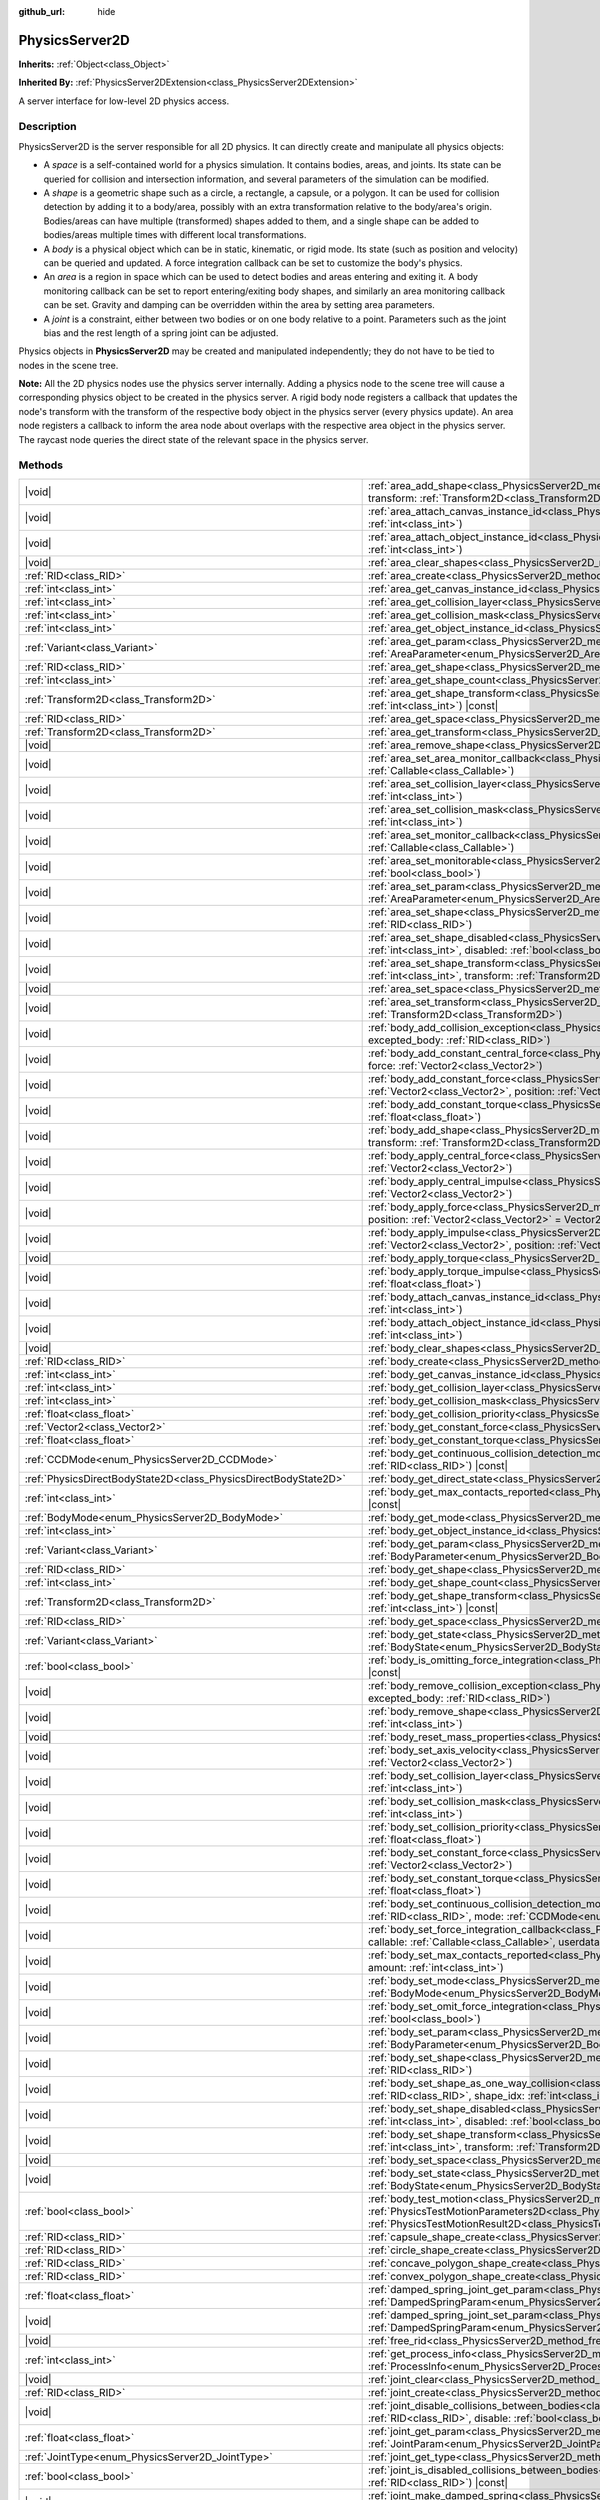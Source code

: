 :github_url: hide

.. DO NOT EDIT THIS FILE!!!
.. Generated automatically from Godot engine sources.
.. Generator: https://github.com/godotengine/godot/tree/master/doc/tools/make_rst.py.
.. XML source: https://github.com/godotengine/godot/tree/master/doc/classes/PhysicsServer2D.xml.

.. _class_PhysicsServer2D:

PhysicsServer2D
===============

**Inherits:** :ref:`Object<class_Object>`

**Inherited By:** :ref:`PhysicsServer2DExtension<class_PhysicsServer2DExtension>`

A server interface for low-level 2D physics access.

.. rst-class:: classref-introduction-group

Description
-----------

PhysicsServer2D is the server responsible for all 2D physics. It can directly create and manipulate all physics objects:

- A *space* is a self-contained world for a physics simulation. It contains bodies, areas, and joints. Its state can be queried for collision and intersection information, and several parameters of the simulation can be modified.

- A *shape* is a geometric shape such as a circle, a rectangle, a capsule, or a polygon. It can be used for collision detection by adding it to a body/area, possibly with an extra transformation relative to the body/area's origin. Bodies/areas can have multiple (transformed) shapes added to them, and a single shape can be added to bodies/areas multiple times with different local transformations.

- A *body* is a physical object which can be in static, kinematic, or rigid mode. Its state (such as position and velocity) can be queried and updated. A force integration callback can be set to customize the body's physics.

- An *area* is a region in space which can be used to detect bodies and areas entering and exiting it. A body monitoring callback can be set to report entering/exiting body shapes, and similarly an area monitoring callback can be set. Gravity and damping can be overridden within the area by setting area parameters.

- A *joint* is a constraint, either between two bodies or on one body relative to a point. Parameters such as the joint bias and the rest length of a spring joint can be adjusted.

Physics objects in **PhysicsServer2D** may be created and manipulated independently; they do not have to be tied to nodes in the scene tree.

\ **Note:** All the 2D physics nodes use the physics server internally. Adding a physics node to the scene tree will cause a corresponding physics object to be created in the physics server. A rigid body node registers a callback that updates the node's transform with the transform of the respective body object in the physics server (every physics update). An area node registers a callback to inform the area node about overlaps with the respective area object in the physics server. The raycast node queries the direct state of the relevant space in the physics server.

.. rst-class:: classref-reftable-group

Methods
-------

.. table::
   :widths: auto

   +-------------------------------------------------------------------+-------------------------------------------------------------------------------------------------------------------------------------------------------------------------------------------------------------------------------------------------------------------------------------------------------------------------------+
   | |void|                                                            | :ref:`area_add_shape<class_PhysicsServer2D_method_area_add_shape>`\ (\ area\: :ref:`RID<class_RID>`, shape\: :ref:`RID<class_RID>`, transform\: :ref:`Transform2D<class_Transform2D>` = Transform2D(1, 0, 0, 1, 0, 0), disabled\: :ref:`bool<class_bool>` = false\ )                                                          |
   +-------------------------------------------------------------------+-------------------------------------------------------------------------------------------------------------------------------------------------------------------------------------------------------------------------------------------------------------------------------------------------------------------------------+
   | |void|                                                            | :ref:`area_attach_canvas_instance_id<class_PhysicsServer2D_method_area_attach_canvas_instance_id>`\ (\ area\: :ref:`RID<class_RID>`, id\: :ref:`int<class_int>`\ )                                                                                                                                                            |
   +-------------------------------------------------------------------+-------------------------------------------------------------------------------------------------------------------------------------------------------------------------------------------------------------------------------------------------------------------------------------------------------------------------------+
   | |void|                                                            | :ref:`area_attach_object_instance_id<class_PhysicsServer2D_method_area_attach_object_instance_id>`\ (\ area\: :ref:`RID<class_RID>`, id\: :ref:`int<class_int>`\ )                                                                                                                                                            |
   +-------------------------------------------------------------------+-------------------------------------------------------------------------------------------------------------------------------------------------------------------------------------------------------------------------------------------------------------------------------------------------------------------------------+
   | |void|                                                            | :ref:`area_clear_shapes<class_PhysicsServer2D_method_area_clear_shapes>`\ (\ area\: :ref:`RID<class_RID>`\ )                                                                                                                                                                                                                  |
   +-------------------------------------------------------------------+-------------------------------------------------------------------------------------------------------------------------------------------------------------------------------------------------------------------------------------------------------------------------------------------------------------------------------+
   | :ref:`RID<class_RID>`                                             | :ref:`area_create<class_PhysicsServer2D_method_area_create>`\ (\ )                                                                                                                                                                                                                                                            |
   +-------------------------------------------------------------------+-------------------------------------------------------------------------------------------------------------------------------------------------------------------------------------------------------------------------------------------------------------------------------------------------------------------------------+
   | :ref:`int<class_int>`                                             | :ref:`area_get_canvas_instance_id<class_PhysicsServer2D_method_area_get_canvas_instance_id>`\ (\ area\: :ref:`RID<class_RID>`\ ) |const|                                                                                                                                                                                      |
   +-------------------------------------------------------------------+-------------------------------------------------------------------------------------------------------------------------------------------------------------------------------------------------------------------------------------------------------------------------------------------------------------------------------+
   | :ref:`int<class_int>`                                             | :ref:`area_get_collision_layer<class_PhysicsServer2D_method_area_get_collision_layer>`\ (\ area\: :ref:`RID<class_RID>`\ ) |const|                                                                                                                                                                                            |
   +-------------------------------------------------------------------+-------------------------------------------------------------------------------------------------------------------------------------------------------------------------------------------------------------------------------------------------------------------------------------------------------------------------------+
   | :ref:`int<class_int>`                                             | :ref:`area_get_collision_mask<class_PhysicsServer2D_method_area_get_collision_mask>`\ (\ area\: :ref:`RID<class_RID>`\ ) |const|                                                                                                                                                                                              |
   +-------------------------------------------------------------------+-------------------------------------------------------------------------------------------------------------------------------------------------------------------------------------------------------------------------------------------------------------------------------------------------------------------------------+
   | :ref:`int<class_int>`                                             | :ref:`area_get_object_instance_id<class_PhysicsServer2D_method_area_get_object_instance_id>`\ (\ area\: :ref:`RID<class_RID>`\ ) |const|                                                                                                                                                                                      |
   +-------------------------------------------------------------------+-------------------------------------------------------------------------------------------------------------------------------------------------------------------------------------------------------------------------------------------------------------------------------------------------------------------------------+
   | :ref:`Variant<class_Variant>`                                     | :ref:`area_get_param<class_PhysicsServer2D_method_area_get_param>`\ (\ area\: :ref:`RID<class_RID>`, param\: :ref:`AreaParameter<enum_PhysicsServer2D_AreaParameter>`\ ) |const|                                                                                                                                              |
   +-------------------------------------------------------------------+-------------------------------------------------------------------------------------------------------------------------------------------------------------------------------------------------------------------------------------------------------------------------------------------------------------------------------+
   | :ref:`RID<class_RID>`                                             | :ref:`area_get_shape<class_PhysicsServer2D_method_area_get_shape>`\ (\ area\: :ref:`RID<class_RID>`, shape_idx\: :ref:`int<class_int>`\ ) |const|                                                                                                                                                                             |
   +-------------------------------------------------------------------+-------------------------------------------------------------------------------------------------------------------------------------------------------------------------------------------------------------------------------------------------------------------------------------------------------------------------------+
   | :ref:`int<class_int>`                                             | :ref:`area_get_shape_count<class_PhysicsServer2D_method_area_get_shape_count>`\ (\ area\: :ref:`RID<class_RID>`\ ) |const|                                                                                                                                                                                                    |
   +-------------------------------------------------------------------+-------------------------------------------------------------------------------------------------------------------------------------------------------------------------------------------------------------------------------------------------------------------------------------------------------------------------------+
   | :ref:`Transform2D<class_Transform2D>`                             | :ref:`area_get_shape_transform<class_PhysicsServer2D_method_area_get_shape_transform>`\ (\ area\: :ref:`RID<class_RID>`, shape_idx\: :ref:`int<class_int>`\ ) |const|                                                                                                                                                         |
   +-------------------------------------------------------------------+-------------------------------------------------------------------------------------------------------------------------------------------------------------------------------------------------------------------------------------------------------------------------------------------------------------------------------+
   | :ref:`RID<class_RID>`                                             | :ref:`area_get_space<class_PhysicsServer2D_method_area_get_space>`\ (\ area\: :ref:`RID<class_RID>`\ ) |const|                                                                                                                                                                                                                |
   +-------------------------------------------------------------------+-------------------------------------------------------------------------------------------------------------------------------------------------------------------------------------------------------------------------------------------------------------------------------------------------------------------------------+
   | :ref:`Transform2D<class_Transform2D>`                             | :ref:`area_get_transform<class_PhysicsServer2D_method_area_get_transform>`\ (\ area\: :ref:`RID<class_RID>`\ ) |const|                                                                                                                                                                                                        |
   +-------------------------------------------------------------------+-------------------------------------------------------------------------------------------------------------------------------------------------------------------------------------------------------------------------------------------------------------------------------------------------------------------------------+
   | |void|                                                            | :ref:`area_remove_shape<class_PhysicsServer2D_method_area_remove_shape>`\ (\ area\: :ref:`RID<class_RID>`, shape_idx\: :ref:`int<class_int>`\ )                                                                                                                                                                               |
   +-------------------------------------------------------------------+-------------------------------------------------------------------------------------------------------------------------------------------------------------------------------------------------------------------------------------------------------------------------------------------------------------------------------+
   | |void|                                                            | :ref:`area_set_area_monitor_callback<class_PhysicsServer2D_method_area_set_area_monitor_callback>`\ (\ area\: :ref:`RID<class_RID>`, callback\: :ref:`Callable<class_Callable>`\ )                                                                                                                                            |
   +-------------------------------------------------------------------+-------------------------------------------------------------------------------------------------------------------------------------------------------------------------------------------------------------------------------------------------------------------------------------------------------------------------------+
   | |void|                                                            | :ref:`area_set_collision_layer<class_PhysicsServer2D_method_area_set_collision_layer>`\ (\ area\: :ref:`RID<class_RID>`, layer\: :ref:`int<class_int>`\ )                                                                                                                                                                     |
   +-------------------------------------------------------------------+-------------------------------------------------------------------------------------------------------------------------------------------------------------------------------------------------------------------------------------------------------------------------------------------------------------------------------+
   | |void|                                                            | :ref:`area_set_collision_mask<class_PhysicsServer2D_method_area_set_collision_mask>`\ (\ area\: :ref:`RID<class_RID>`, mask\: :ref:`int<class_int>`\ )                                                                                                                                                                        |
   +-------------------------------------------------------------------+-------------------------------------------------------------------------------------------------------------------------------------------------------------------------------------------------------------------------------------------------------------------------------------------------------------------------------+
   | |void|                                                            | :ref:`area_set_monitor_callback<class_PhysicsServer2D_method_area_set_monitor_callback>`\ (\ area\: :ref:`RID<class_RID>`, callback\: :ref:`Callable<class_Callable>`\ )                                                                                                                                                      |
   +-------------------------------------------------------------------+-------------------------------------------------------------------------------------------------------------------------------------------------------------------------------------------------------------------------------------------------------------------------------------------------------------------------------+
   | |void|                                                            | :ref:`area_set_monitorable<class_PhysicsServer2D_method_area_set_monitorable>`\ (\ area\: :ref:`RID<class_RID>`, monitorable\: :ref:`bool<class_bool>`\ )                                                                                                                                                                     |
   +-------------------------------------------------------------------+-------------------------------------------------------------------------------------------------------------------------------------------------------------------------------------------------------------------------------------------------------------------------------------------------------------------------------+
   | |void|                                                            | :ref:`area_set_param<class_PhysicsServer2D_method_area_set_param>`\ (\ area\: :ref:`RID<class_RID>`, param\: :ref:`AreaParameter<enum_PhysicsServer2D_AreaParameter>`, value\: :ref:`Variant<class_Variant>`\ )                                                                                                               |
   +-------------------------------------------------------------------+-------------------------------------------------------------------------------------------------------------------------------------------------------------------------------------------------------------------------------------------------------------------------------------------------------------------------------+
   | |void|                                                            | :ref:`area_set_shape<class_PhysicsServer2D_method_area_set_shape>`\ (\ area\: :ref:`RID<class_RID>`, shape_idx\: :ref:`int<class_int>`, shape\: :ref:`RID<class_RID>`\ )                                                                                                                                                      |
   +-------------------------------------------------------------------+-------------------------------------------------------------------------------------------------------------------------------------------------------------------------------------------------------------------------------------------------------------------------------------------------------------------------------+
   | |void|                                                            | :ref:`area_set_shape_disabled<class_PhysicsServer2D_method_area_set_shape_disabled>`\ (\ area\: :ref:`RID<class_RID>`, shape_idx\: :ref:`int<class_int>`, disabled\: :ref:`bool<class_bool>`\ )                                                                                                                               |
   +-------------------------------------------------------------------+-------------------------------------------------------------------------------------------------------------------------------------------------------------------------------------------------------------------------------------------------------------------------------------------------------------------------------+
   | |void|                                                            | :ref:`area_set_shape_transform<class_PhysicsServer2D_method_area_set_shape_transform>`\ (\ area\: :ref:`RID<class_RID>`, shape_idx\: :ref:`int<class_int>`, transform\: :ref:`Transform2D<class_Transform2D>`\ )                                                                                                              |
   +-------------------------------------------------------------------+-------------------------------------------------------------------------------------------------------------------------------------------------------------------------------------------------------------------------------------------------------------------------------------------------------------------------------+
   | |void|                                                            | :ref:`area_set_space<class_PhysicsServer2D_method_area_set_space>`\ (\ area\: :ref:`RID<class_RID>`, space\: :ref:`RID<class_RID>`\ )                                                                                                                                                                                         |
   +-------------------------------------------------------------------+-------------------------------------------------------------------------------------------------------------------------------------------------------------------------------------------------------------------------------------------------------------------------------------------------------------------------------+
   | |void|                                                            | :ref:`area_set_transform<class_PhysicsServer2D_method_area_set_transform>`\ (\ area\: :ref:`RID<class_RID>`, transform\: :ref:`Transform2D<class_Transform2D>`\ )                                                                                                                                                             |
   +-------------------------------------------------------------------+-------------------------------------------------------------------------------------------------------------------------------------------------------------------------------------------------------------------------------------------------------------------------------------------------------------------------------+
   | |void|                                                            | :ref:`body_add_collision_exception<class_PhysicsServer2D_method_body_add_collision_exception>`\ (\ body\: :ref:`RID<class_RID>`, excepted_body\: :ref:`RID<class_RID>`\ )                                                                                                                                                     |
   +-------------------------------------------------------------------+-------------------------------------------------------------------------------------------------------------------------------------------------------------------------------------------------------------------------------------------------------------------------------------------------------------------------------+
   | |void|                                                            | :ref:`body_add_constant_central_force<class_PhysicsServer2D_method_body_add_constant_central_force>`\ (\ body\: :ref:`RID<class_RID>`, force\: :ref:`Vector2<class_Vector2>`\ )                                                                                                                                               |
   +-------------------------------------------------------------------+-------------------------------------------------------------------------------------------------------------------------------------------------------------------------------------------------------------------------------------------------------------------------------------------------------------------------------+
   | |void|                                                            | :ref:`body_add_constant_force<class_PhysicsServer2D_method_body_add_constant_force>`\ (\ body\: :ref:`RID<class_RID>`, force\: :ref:`Vector2<class_Vector2>`, position\: :ref:`Vector2<class_Vector2>` = Vector2(0, 0)\ )                                                                                                     |
   +-------------------------------------------------------------------+-------------------------------------------------------------------------------------------------------------------------------------------------------------------------------------------------------------------------------------------------------------------------------------------------------------------------------+
   | |void|                                                            | :ref:`body_add_constant_torque<class_PhysicsServer2D_method_body_add_constant_torque>`\ (\ body\: :ref:`RID<class_RID>`, torque\: :ref:`float<class_float>`\ )                                                                                                                                                                |
   +-------------------------------------------------------------------+-------------------------------------------------------------------------------------------------------------------------------------------------------------------------------------------------------------------------------------------------------------------------------------------------------------------------------+
   | |void|                                                            | :ref:`body_add_shape<class_PhysicsServer2D_method_body_add_shape>`\ (\ body\: :ref:`RID<class_RID>`, shape\: :ref:`RID<class_RID>`, transform\: :ref:`Transform2D<class_Transform2D>` = Transform2D(1, 0, 0, 1, 0, 0), disabled\: :ref:`bool<class_bool>` = false\ )                                                          |
   +-------------------------------------------------------------------+-------------------------------------------------------------------------------------------------------------------------------------------------------------------------------------------------------------------------------------------------------------------------------------------------------------------------------+
   | |void|                                                            | :ref:`body_apply_central_force<class_PhysicsServer2D_method_body_apply_central_force>`\ (\ body\: :ref:`RID<class_RID>`, force\: :ref:`Vector2<class_Vector2>`\ )                                                                                                                                                             |
   +-------------------------------------------------------------------+-------------------------------------------------------------------------------------------------------------------------------------------------------------------------------------------------------------------------------------------------------------------------------------------------------------------------------+
   | |void|                                                            | :ref:`body_apply_central_impulse<class_PhysicsServer2D_method_body_apply_central_impulse>`\ (\ body\: :ref:`RID<class_RID>`, impulse\: :ref:`Vector2<class_Vector2>`\ )                                                                                                                                                       |
   +-------------------------------------------------------------------+-------------------------------------------------------------------------------------------------------------------------------------------------------------------------------------------------------------------------------------------------------------------------------------------------------------------------------+
   | |void|                                                            | :ref:`body_apply_force<class_PhysicsServer2D_method_body_apply_force>`\ (\ body\: :ref:`RID<class_RID>`, force\: :ref:`Vector2<class_Vector2>`, position\: :ref:`Vector2<class_Vector2>` = Vector2(0, 0)\ )                                                                                                                   |
   +-------------------------------------------------------------------+-------------------------------------------------------------------------------------------------------------------------------------------------------------------------------------------------------------------------------------------------------------------------------------------------------------------------------+
   | |void|                                                            | :ref:`body_apply_impulse<class_PhysicsServer2D_method_body_apply_impulse>`\ (\ body\: :ref:`RID<class_RID>`, impulse\: :ref:`Vector2<class_Vector2>`, position\: :ref:`Vector2<class_Vector2>` = Vector2(0, 0)\ )                                                                                                             |
   +-------------------------------------------------------------------+-------------------------------------------------------------------------------------------------------------------------------------------------------------------------------------------------------------------------------------------------------------------------------------------------------------------------------+
   | |void|                                                            | :ref:`body_apply_torque<class_PhysicsServer2D_method_body_apply_torque>`\ (\ body\: :ref:`RID<class_RID>`, torque\: :ref:`float<class_float>`\ )                                                                                                                                                                              |
   +-------------------------------------------------------------------+-------------------------------------------------------------------------------------------------------------------------------------------------------------------------------------------------------------------------------------------------------------------------------------------------------------------------------+
   | |void|                                                            | :ref:`body_apply_torque_impulse<class_PhysicsServer2D_method_body_apply_torque_impulse>`\ (\ body\: :ref:`RID<class_RID>`, impulse\: :ref:`float<class_float>`\ )                                                                                                                                                             |
   +-------------------------------------------------------------------+-------------------------------------------------------------------------------------------------------------------------------------------------------------------------------------------------------------------------------------------------------------------------------------------------------------------------------+
   | |void|                                                            | :ref:`body_attach_canvas_instance_id<class_PhysicsServer2D_method_body_attach_canvas_instance_id>`\ (\ body\: :ref:`RID<class_RID>`, id\: :ref:`int<class_int>`\ )                                                                                                                                                            |
   +-------------------------------------------------------------------+-------------------------------------------------------------------------------------------------------------------------------------------------------------------------------------------------------------------------------------------------------------------------------------------------------------------------------+
   | |void|                                                            | :ref:`body_attach_object_instance_id<class_PhysicsServer2D_method_body_attach_object_instance_id>`\ (\ body\: :ref:`RID<class_RID>`, id\: :ref:`int<class_int>`\ )                                                                                                                                                            |
   +-------------------------------------------------------------------+-------------------------------------------------------------------------------------------------------------------------------------------------------------------------------------------------------------------------------------------------------------------------------------------------------------------------------+
   | |void|                                                            | :ref:`body_clear_shapes<class_PhysicsServer2D_method_body_clear_shapes>`\ (\ body\: :ref:`RID<class_RID>`\ )                                                                                                                                                                                                                  |
   +-------------------------------------------------------------------+-------------------------------------------------------------------------------------------------------------------------------------------------------------------------------------------------------------------------------------------------------------------------------------------------------------------------------+
   | :ref:`RID<class_RID>`                                             | :ref:`body_create<class_PhysicsServer2D_method_body_create>`\ (\ )                                                                                                                                                                                                                                                            |
   +-------------------------------------------------------------------+-------------------------------------------------------------------------------------------------------------------------------------------------------------------------------------------------------------------------------------------------------------------------------------------------------------------------------+
   | :ref:`int<class_int>`                                             | :ref:`body_get_canvas_instance_id<class_PhysicsServer2D_method_body_get_canvas_instance_id>`\ (\ body\: :ref:`RID<class_RID>`\ ) |const|                                                                                                                                                                                      |
   +-------------------------------------------------------------------+-------------------------------------------------------------------------------------------------------------------------------------------------------------------------------------------------------------------------------------------------------------------------------------------------------------------------------+
   | :ref:`int<class_int>`                                             | :ref:`body_get_collision_layer<class_PhysicsServer2D_method_body_get_collision_layer>`\ (\ body\: :ref:`RID<class_RID>`\ ) |const|                                                                                                                                                                                            |
   +-------------------------------------------------------------------+-------------------------------------------------------------------------------------------------------------------------------------------------------------------------------------------------------------------------------------------------------------------------------------------------------------------------------+
   | :ref:`int<class_int>`                                             | :ref:`body_get_collision_mask<class_PhysicsServer2D_method_body_get_collision_mask>`\ (\ body\: :ref:`RID<class_RID>`\ ) |const|                                                                                                                                                                                              |
   +-------------------------------------------------------------------+-------------------------------------------------------------------------------------------------------------------------------------------------------------------------------------------------------------------------------------------------------------------------------------------------------------------------------+
   | :ref:`float<class_float>`                                         | :ref:`body_get_collision_priority<class_PhysicsServer2D_method_body_get_collision_priority>`\ (\ body\: :ref:`RID<class_RID>`\ ) |const|                                                                                                                                                                                      |
   +-------------------------------------------------------------------+-------------------------------------------------------------------------------------------------------------------------------------------------------------------------------------------------------------------------------------------------------------------------------------------------------------------------------+
   | :ref:`Vector2<class_Vector2>`                                     | :ref:`body_get_constant_force<class_PhysicsServer2D_method_body_get_constant_force>`\ (\ body\: :ref:`RID<class_RID>`\ ) |const|                                                                                                                                                                                              |
   +-------------------------------------------------------------------+-------------------------------------------------------------------------------------------------------------------------------------------------------------------------------------------------------------------------------------------------------------------------------------------------------------------------------+
   | :ref:`float<class_float>`                                         | :ref:`body_get_constant_torque<class_PhysicsServer2D_method_body_get_constant_torque>`\ (\ body\: :ref:`RID<class_RID>`\ ) |const|                                                                                                                                                                                            |
   +-------------------------------------------------------------------+-------------------------------------------------------------------------------------------------------------------------------------------------------------------------------------------------------------------------------------------------------------------------------------------------------------------------------+
   | :ref:`CCDMode<enum_PhysicsServer2D_CCDMode>`                      | :ref:`body_get_continuous_collision_detection_mode<class_PhysicsServer2D_method_body_get_continuous_collision_detection_mode>`\ (\ body\: :ref:`RID<class_RID>`\ ) |const|                                                                                                                                                    |
   +-------------------------------------------------------------------+-------------------------------------------------------------------------------------------------------------------------------------------------------------------------------------------------------------------------------------------------------------------------------------------------------------------------------+
   | :ref:`PhysicsDirectBodyState2D<class_PhysicsDirectBodyState2D>`   | :ref:`body_get_direct_state<class_PhysicsServer2D_method_body_get_direct_state>`\ (\ body\: :ref:`RID<class_RID>`\ )                                                                                                                                                                                                          |
   +-------------------------------------------------------------------+-------------------------------------------------------------------------------------------------------------------------------------------------------------------------------------------------------------------------------------------------------------------------------------------------------------------------------+
   | :ref:`int<class_int>`                                             | :ref:`body_get_max_contacts_reported<class_PhysicsServer2D_method_body_get_max_contacts_reported>`\ (\ body\: :ref:`RID<class_RID>`\ ) |const|                                                                                                                                                                                |
   +-------------------------------------------------------------------+-------------------------------------------------------------------------------------------------------------------------------------------------------------------------------------------------------------------------------------------------------------------------------------------------------------------------------+
   | :ref:`BodyMode<enum_PhysicsServer2D_BodyMode>`                    | :ref:`body_get_mode<class_PhysicsServer2D_method_body_get_mode>`\ (\ body\: :ref:`RID<class_RID>`\ ) |const|                                                                                                                                                                                                                  |
   +-------------------------------------------------------------------+-------------------------------------------------------------------------------------------------------------------------------------------------------------------------------------------------------------------------------------------------------------------------------------------------------------------------------+
   | :ref:`int<class_int>`                                             | :ref:`body_get_object_instance_id<class_PhysicsServer2D_method_body_get_object_instance_id>`\ (\ body\: :ref:`RID<class_RID>`\ ) |const|                                                                                                                                                                                      |
   +-------------------------------------------------------------------+-------------------------------------------------------------------------------------------------------------------------------------------------------------------------------------------------------------------------------------------------------------------------------------------------------------------------------+
   | :ref:`Variant<class_Variant>`                                     | :ref:`body_get_param<class_PhysicsServer2D_method_body_get_param>`\ (\ body\: :ref:`RID<class_RID>`, param\: :ref:`BodyParameter<enum_PhysicsServer2D_BodyParameter>`\ ) |const|                                                                                                                                              |
   +-------------------------------------------------------------------+-------------------------------------------------------------------------------------------------------------------------------------------------------------------------------------------------------------------------------------------------------------------------------------------------------------------------------+
   | :ref:`RID<class_RID>`                                             | :ref:`body_get_shape<class_PhysicsServer2D_method_body_get_shape>`\ (\ body\: :ref:`RID<class_RID>`, shape_idx\: :ref:`int<class_int>`\ ) |const|                                                                                                                                                                             |
   +-------------------------------------------------------------------+-------------------------------------------------------------------------------------------------------------------------------------------------------------------------------------------------------------------------------------------------------------------------------------------------------------------------------+
   | :ref:`int<class_int>`                                             | :ref:`body_get_shape_count<class_PhysicsServer2D_method_body_get_shape_count>`\ (\ body\: :ref:`RID<class_RID>`\ ) |const|                                                                                                                                                                                                    |
   +-------------------------------------------------------------------+-------------------------------------------------------------------------------------------------------------------------------------------------------------------------------------------------------------------------------------------------------------------------------------------------------------------------------+
   | :ref:`Transform2D<class_Transform2D>`                             | :ref:`body_get_shape_transform<class_PhysicsServer2D_method_body_get_shape_transform>`\ (\ body\: :ref:`RID<class_RID>`, shape_idx\: :ref:`int<class_int>`\ ) |const|                                                                                                                                                         |
   +-------------------------------------------------------------------+-------------------------------------------------------------------------------------------------------------------------------------------------------------------------------------------------------------------------------------------------------------------------------------------------------------------------------+
   | :ref:`RID<class_RID>`                                             | :ref:`body_get_space<class_PhysicsServer2D_method_body_get_space>`\ (\ body\: :ref:`RID<class_RID>`\ ) |const|                                                                                                                                                                                                                |
   +-------------------------------------------------------------------+-------------------------------------------------------------------------------------------------------------------------------------------------------------------------------------------------------------------------------------------------------------------------------------------------------------------------------+
   | :ref:`Variant<class_Variant>`                                     | :ref:`body_get_state<class_PhysicsServer2D_method_body_get_state>`\ (\ body\: :ref:`RID<class_RID>`, state\: :ref:`BodyState<enum_PhysicsServer2D_BodyState>`\ ) |const|                                                                                                                                                      |
   +-------------------------------------------------------------------+-------------------------------------------------------------------------------------------------------------------------------------------------------------------------------------------------------------------------------------------------------------------------------------------------------------------------------+
   | :ref:`bool<class_bool>`                                           | :ref:`body_is_omitting_force_integration<class_PhysicsServer2D_method_body_is_omitting_force_integration>`\ (\ body\: :ref:`RID<class_RID>`\ ) |const|                                                                                                                                                                        |
   +-------------------------------------------------------------------+-------------------------------------------------------------------------------------------------------------------------------------------------------------------------------------------------------------------------------------------------------------------------------------------------------------------------------+
   | |void|                                                            | :ref:`body_remove_collision_exception<class_PhysicsServer2D_method_body_remove_collision_exception>`\ (\ body\: :ref:`RID<class_RID>`, excepted_body\: :ref:`RID<class_RID>`\ )                                                                                                                                               |
   +-------------------------------------------------------------------+-------------------------------------------------------------------------------------------------------------------------------------------------------------------------------------------------------------------------------------------------------------------------------------------------------------------------------+
   | |void|                                                            | :ref:`body_remove_shape<class_PhysicsServer2D_method_body_remove_shape>`\ (\ body\: :ref:`RID<class_RID>`, shape_idx\: :ref:`int<class_int>`\ )                                                                                                                                                                               |
   +-------------------------------------------------------------------+-------------------------------------------------------------------------------------------------------------------------------------------------------------------------------------------------------------------------------------------------------------------------------------------------------------------------------+
   | |void|                                                            | :ref:`body_reset_mass_properties<class_PhysicsServer2D_method_body_reset_mass_properties>`\ (\ body\: :ref:`RID<class_RID>`\ )                                                                                                                                                                                                |
   +-------------------------------------------------------------------+-------------------------------------------------------------------------------------------------------------------------------------------------------------------------------------------------------------------------------------------------------------------------------------------------------------------------------+
   | |void|                                                            | :ref:`body_set_axis_velocity<class_PhysicsServer2D_method_body_set_axis_velocity>`\ (\ body\: :ref:`RID<class_RID>`, axis_velocity\: :ref:`Vector2<class_Vector2>`\ )                                                                                                                                                         |
   +-------------------------------------------------------------------+-------------------------------------------------------------------------------------------------------------------------------------------------------------------------------------------------------------------------------------------------------------------------------------------------------------------------------+
   | |void|                                                            | :ref:`body_set_collision_layer<class_PhysicsServer2D_method_body_set_collision_layer>`\ (\ body\: :ref:`RID<class_RID>`, layer\: :ref:`int<class_int>`\ )                                                                                                                                                                     |
   +-------------------------------------------------------------------+-------------------------------------------------------------------------------------------------------------------------------------------------------------------------------------------------------------------------------------------------------------------------------------------------------------------------------+
   | |void|                                                            | :ref:`body_set_collision_mask<class_PhysicsServer2D_method_body_set_collision_mask>`\ (\ body\: :ref:`RID<class_RID>`, mask\: :ref:`int<class_int>`\ )                                                                                                                                                                        |
   +-------------------------------------------------------------------+-------------------------------------------------------------------------------------------------------------------------------------------------------------------------------------------------------------------------------------------------------------------------------------------------------------------------------+
   | |void|                                                            | :ref:`body_set_collision_priority<class_PhysicsServer2D_method_body_set_collision_priority>`\ (\ body\: :ref:`RID<class_RID>`, priority\: :ref:`float<class_float>`\ )                                                                                                                                                        |
   +-------------------------------------------------------------------+-------------------------------------------------------------------------------------------------------------------------------------------------------------------------------------------------------------------------------------------------------------------------------------------------------------------------------+
   | |void|                                                            | :ref:`body_set_constant_force<class_PhysicsServer2D_method_body_set_constant_force>`\ (\ body\: :ref:`RID<class_RID>`, force\: :ref:`Vector2<class_Vector2>`\ )                                                                                                                                                               |
   +-------------------------------------------------------------------+-------------------------------------------------------------------------------------------------------------------------------------------------------------------------------------------------------------------------------------------------------------------------------------------------------------------------------+
   | |void|                                                            | :ref:`body_set_constant_torque<class_PhysicsServer2D_method_body_set_constant_torque>`\ (\ body\: :ref:`RID<class_RID>`, torque\: :ref:`float<class_float>`\ )                                                                                                                                                                |
   +-------------------------------------------------------------------+-------------------------------------------------------------------------------------------------------------------------------------------------------------------------------------------------------------------------------------------------------------------------------------------------------------------------------+
   | |void|                                                            | :ref:`body_set_continuous_collision_detection_mode<class_PhysicsServer2D_method_body_set_continuous_collision_detection_mode>`\ (\ body\: :ref:`RID<class_RID>`, mode\: :ref:`CCDMode<enum_PhysicsServer2D_CCDMode>`\ )                                                                                                       |
   +-------------------------------------------------------------------+-------------------------------------------------------------------------------------------------------------------------------------------------------------------------------------------------------------------------------------------------------------------------------------------------------------------------------+
   | |void|                                                            | :ref:`body_set_force_integration_callback<class_PhysicsServer2D_method_body_set_force_integration_callback>`\ (\ body\: :ref:`RID<class_RID>`, callable\: :ref:`Callable<class_Callable>`, userdata\: :ref:`Variant<class_Variant>` = null\ )                                                                                 |
   +-------------------------------------------------------------------+-------------------------------------------------------------------------------------------------------------------------------------------------------------------------------------------------------------------------------------------------------------------------------------------------------------------------------+
   | |void|                                                            | :ref:`body_set_max_contacts_reported<class_PhysicsServer2D_method_body_set_max_contacts_reported>`\ (\ body\: :ref:`RID<class_RID>`, amount\: :ref:`int<class_int>`\ )                                                                                                                                                        |
   +-------------------------------------------------------------------+-------------------------------------------------------------------------------------------------------------------------------------------------------------------------------------------------------------------------------------------------------------------------------------------------------------------------------+
   | |void|                                                            | :ref:`body_set_mode<class_PhysicsServer2D_method_body_set_mode>`\ (\ body\: :ref:`RID<class_RID>`, mode\: :ref:`BodyMode<enum_PhysicsServer2D_BodyMode>`\ )                                                                                                                                                                   |
   +-------------------------------------------------------------------+-------------------------------------------------------------------------------------------------------------------------------------------------------------------------------------------------------------------------------------------------------------------------------------------------------------------------------+
   | |void|                                                            | :ref:`body_set_omit_force_integration<class_PhysicsServer2D_method_body_set_omit_force_integration>`\ (\ body\: :ref:`RID<class_RID>`, enable\: :ref:`bool<class_bool>`\ )                                                                                                                                                    |
   +-------------------------------------------------------------------+-------------------------------------------------------------------------------------------------------------------------------------------------------------------------------------------------------------------------------------------------------------------------------------------------------------------------------+
   | |void|                                                            | :ref:`body_set_param<class_PhysicsServer2D_method_body_set_param>`\ (\ body\: :ref:`RID<class_RID>`, param\: :ref:`BodyParameter<enum_PhysicsServer2D_BodyParameter>`, value\: :ref:`Variant<class_Variant>`\ )                                                                                                               |
   +-------------------------------------------------------------------+-------------------------------------------------------------------------------------------------------------------------------------------------------------------------------------------------------------------------------------------------------------------------------------------------------------------------------+
   | |void|                                                            | :ref:`body_set_shape<class_PhysicsServer2D_method_body_set_shape>`\ (\ body\: :ref:`RID<class_RID>`, shape_idx\: :ref:`int<class_int>`, shape\: :ref:`RID<class_RID>`\ )                                                                                                                                                      |
   +-------------------------------------------------------------------+-------------------------------------------------------------------------------------------------------------------------------------------------------------------------------------------------------------------------------------------------------------------------------------------------------------------------------+
   | |void|                                                            | :ref:`body_set_shape_as_one_way_collision<class_PhysicsServer2D_method_body_set_shape_as_one_way_collision>`\ (\ body\: :ref:`RID<class_RID>`, shape_idx\: :ref:`int<class_int>`, enable\: :ref:`bool<class_bool>`, margin\: :ref:`float<class_float>`\ )                                                                     |
   +-------------------------------------------------------------------+-------------------------------------------------------------------------------------------------------------------------------------------------------------------------------------------------------------------------------------------------------------------------------------------------------------------------------+
   | |void|                                                            | :ref:`body_set_shape_disabled<class_PhysicsServer2D_method_body_set_shape_disabled>`\ (\ body\: :ref:`RID<class_RID>`, shape_idx\: :ref:`int<class_int>`, disabled\: :ref:`bool<class_bool>`\ )                                                                                                                               |
   +-------------------------------------------------------------------+-------------------------------------------------------------------------------------------------------------------------------------------------------------------------------------------------------------------------------------------------------------------------------------------------------------------------------+
   | |void|                                                            | :ref:`body_set_shape_transform<class_PhysicsServer2D_method_body_set_shape_transform>`\ (\ body\: :ref:`RID<class_RID>`, shape_idx\: :ref:`int<class_int>`, transform\: :ref:`Transform2D<class_Transform2D>`\ )                                                                                                              |
   +-------------------------------------------------------------------+-------------------------------------------------------------------------------------------------------------------------------------------------------------------------------------------------------------------------------------------------------------------------------------------------------------------------------+
   | |void|                                                            | :ref:`body_set_space<class_PhysicsServer2D_method_body_set_space>`\ (\ body\: :ref:`RID<class_RID>`, space\: :ref:`RID<class_RID>`\ )                                                                                                                                                                                         |
   +-------------------------------------------------------------------+-------------------------------------------------------------------------------------------------------------------------------------------------------------------------------------------------------------------------------------------------------------------------------------------------------------------------------+
   | |void|                                                            | :ref:`body_set_state<class_PhysicsServer2D_method_body_set_state>`\ (\ body\: :ref:`RID<class_RID>`, state\: :ref:`BodyState<enum_PhysicsServer2D_BodyState>`, value\: :ref:`Variant<class_Variant>`\ )                                                                                                                       |
   +-------------------------------------------------------------------+-------------------------------------------------------------------------------------------------------------------------------------------------------------------------------------------------------------------------------------------------------------------------------------------------------------------------------+
   | :ref:`bool<class_bool>`                                           | :ref:`body_test_motion<class_PhysicsServer2D_method_body_test_motion>`\ (\ body\: :ref:`RID<class_RID>`, parameters\: :ref:`PhysicsTestMotionParameters2D<class_PhysicsTestMotionParameters2D>`, result\: :ref:`PhysicsTestMotionResult2D<class_PhysicsTestMotionResult2D>` = null\ )                                         |
   +-------------------------------------------------------------------+-------------------------------------------------------------------------------------------------------------------------------------------------------------------------------------------------------------------------------------------------------------------------------------------------------------------------------+
   | :ref:`RID<class_RID>`                                             | :ref:`capsule_shape_create<class_PhysicsServer2D_method_capsule_shape_create>`\ (\ )                                                                                                                                                                                                                                          |
   +-------------------------------------------------------------------+-------------------------------------------------------------------------------------------------------------------------------------------------------------------------------------------------------------------------------------------------------------------------------------------------------------------------------+
   | :ref:`RID<class_RID>`                                             | :ref:`circle_shape_create<class_PhysicsServer2D_method_circle_shape_create>`\ (\ )                                                                                                                                                                                                                                            |
   +-------------------------------------------------------------------+-------------------------------------------------------------------------------------------------------------------------------------------------------------------------------------------------------------------------------------------------------------------------------------------------------------------------------+
   | :ref:`RID<class_RID>`                                             | :ref:`concave_polygon_shape_create<class_PhysicsServer2D_method_concave_polygon_shape_create>`\ (\ )                                                                                                                                                                                                                          |
   +-------------------------------------------------------------------+-------------------------------------------------------------------------------------------------------------------------------------------------------------------------------------------------------------------------------------------------------------------------------------------------------------------------------+
   | :ref:`RID<class_RID>`                                             | :ref:`convex_polygon_shape_create<class_PhysicsServer2D_method_convex_polygon_shape_create>`\ (\ )                                                                                                                                                                                                                            |
   +-------------------------------------------------------------------+-------------------------------------------------------------------------------------------------------------------------------------------------------------------------------------------------------------------------------------------------------------------------------------------------------------------------------+
   | :ref:`float<class_float>`                                         | :ref:`damped_spring_joint_get_param<class_PhysicsServer2D_method_damped_spring_joint_get_param>`\ (\ joint\: :ref:`RID<class_RID>`, param\: :ref:`DampedSpringParam<enum_PhysicsServer2D_DampedSpringParam>`\ ) |const|                                                                                                       |
   +-------------------------------------------------------------------+-------------------------------------------------------------------------------------------------------------------------------------------------------------------------------------------------------------------------------------------------------------------------------------------------------------------------------+
   | |void|                                                            | :ref:`damped_spring_joint_set_param<class_PhysicsServer2D_method_damped_spring_joint_set_param>`\ (\ joint\: :ref:`RID<class_RID>`, param\: :ref:`DampedSpringParam<enum_PhysicsServer2D_DampedSpringParam>`, value\: :ref:`float<class_float>`\ )                                                                            |
   +-------------------------------------------------------------------+-------------------------------------------------------------------------------------------------------------------------------------------------------------------------------------------------------------------------------------------------------------------------------------------------------------------------------+
   | |void|                                                            | :ref:`free_rid<class_PhysicsServer2D_method_free_rid>`\ (\ rid\: :ref:`RID<class_RID>`\ )                                                                                                                                                                                                                                     |
   +-------------------------------------------------------------------+-------------------------------------------------------------------------------------------------------------------------------------------------------------------------------------------------------------------------------------------------------------------------------------------------------------------------------+
   | :ref:`int<class_int>`                                             | :ref:`get_process_info<class_PhysicsServer2D_method_get_process_info>`\ (\ process_info\: :ref:`ProcessInfo<enum_PhysicsServer2D_ProcessInfo>`\ )                                                                                                                                                                             |
   +-------------------------------------------------------------------+-------------------------------------------------------------------------------------------------------------------------------------------------------------------------------------------------------------------------------------------------------------------------------------------------------------------------------+
   | |void|                                                            | :ref:`joint_clear<class_PhysicsServer2D_method_joint_clear>`\ (\ joint\: :ref:`RID<class_RID>`\ )                                                                                                                                                                                                                             |
   +-------------------------------------------------------------------+-------------------------------------------------------------------------------------------------------------------------------------------------------------------------------------------------------------------------------------------------------------------------------------------------------------------------------+
   | :ref:`RID<class_RID>`                                             | :ref:`joint_create<class_PhysicsServer2D_method_joint_create>`\ (\ )                                                                                                                                                                                                                                                          |
   +-------------------------------------------------------------------+-------------------------------------------------------------------------------------------------------------------------------------------------------------------------------------------------------------------------------------------------------------------------------------------------------------------------------+
   | |void|                                                            | :ref:`joint_disable_collisions_between_bodies<class_PhysicsServer2D_method_joint_disable_collisions_between_bodies>`\ (\ joint\: :ref:`RID<class_RID>`, disable\: :ref:`bool<class_bool>`\ )                                                                                                                                  |
   +-------------------------------------------------------------------+-------------------------------------------------------------------------------------------------------------------------------------------------------------------------------------------------------------------------------------------------------------------------------------------------------------------------------+
   | :ref:`float<class_float>`                                         | :ref:`joint_get_param<class_PhysicsServer2D_method_joint_get_param>`\ (\ joint\: :ref:`RID<class_RID>`, param\: :ref:`JointParam<enum_PhysicsServer2D_JointParam>`\ ) |const|                                                                                                                                                 |
   +-------------------------------------------------------------------+-------------------------------------------------------------------------------------------------------------------------------------------------------------------------------------------------------------------------------------------------------------------------------------------------------------------------------+
   | :ref:`JointType<enum_PhysicsServer2D_JointType>`                  | :ref:`joint_get_type<class_PhysicsServer2D_method_joint_get_type>`\ (\ joint\: :ref:`RID<class_RID>`\ ) |const|                                                                                                                                                                                                               |
   +-------------------------------------------------------------------+-------------------------------------------------------------------------------------------------------------------------------------------------------------------------------------------------------------------------------------------------------------------------------------------------------------------------------+
   | :ref:`bool<class_bool>`                                           | :ref:`joint_is_disabled_collisions_between_bodies<class_PhysicsServer2D_method_joint_is_disabled_collisions_between_bodies>`\ (\ joint\: :ref:`RID<class_RID>`\ ) |const|                                                                                                                                                     |
   +-------------------------------------------------------------------+-------------------------------------------------------------------------------------------------------------------------------------------------------------------------------------------------------------------------------------------------------------------------------------------------------------------------------+
   | |void|                                                            | :ref:`joint_make_damped_spring<class_PhysicsServer2D_method_joint_make_damped_spring>`\ (\ joint\: :ref:`RID<class_RID>`, anchor_a\: :ref:`Vector2<class_Vector2>`, anchor_b\: :ref:`Vector2<class_Vector2>`, body_a\: :ref:`RID<class_RID>`, body_b\: :ref:`RID<class_RID>` = RID()\ )                                       |
   +-------------------------------------------------------------------+-------------------------------------------------------------------------------------------------------------------------------------------------------------------------------------------------------------------------------------------------------------------------------------------------------------------------------+
   | |void|                                                            | :ref:`joint_make_groove<class_PhysicsServer2D_method_joint_make_groove>`\ (\ joint\: :ref:`RID<class_RID>`, groove1_a\: :ref:`Vector2<class_Vector2>`, groove2_a\: :ref:`Vector2<class_Vector2>`, anchor_b\: :ref:`Vector2<class_Vector2>`, body_a\: :ref:`RID<class_RID>` = RID(), body_b\: :ref:`RID<class_RID>` = RID()\ ) |
   +-------------------------------------------------------------------+-------------------------------------------------------------------------------------------------------------------------------------------------------------------------------------------------------------------------------------------------------------------------------------------------------------------------------+
   | |void|                                                            | :ref:`joint_make_pin<class_PhysicsServer2D_method_joint_make_pin>`\ (\ joint\: :ref:`RID<class_RID>`, anchor\: :ref:`Vector2<class_Vector2>`, body_a\: :ref:`RID<class_RID>`, body_b\: :ref:`RID<class_RID>` = RID()\ )                                                                                                       |
   +-------------------------------------------------------------------+-------------------------------------------------------------------------------------------------------------------------------------------------------------------------------------------------------------------------------------------------------------------------------------------------------------------------------+
   | |void|                                                            | :ref:`joint_set_param<class_PhysicsServer2D_method_joint_set_param>`\ (\ joint\: :ref:`RID<class_RID>`, param\: :ref:`JointParam<enum_PhysicsServer2D_JointParam>`, value\: :ref:`float<class_float>`\ )                                                                                                                      |
   +-------------------------------------------------------------------+-------------------------------------------------------------------------------------------------------------------------------------------------------------------------------------------------------------------------------------------------------------------------------------------------------------------------------+
   | :ref:`bool<class_bool>`                                           | :ref:`pin_joint_get_flag<class_PhysicsServer2D_method_pin_joint_get_flag>`\ (\ joint\: :ref:`RID<class_RID>`, flag\: :ref:`PinJointFlag<enum_PhysicsServer2D_PinJointFlag>`\ ) |const|                                                                                                                                        |
   +-------------------------------------------------------------------+-------------------------------------------------------------------------------------------------------------------------------------------------------------------------------------------------------------------------------------------------------------------------------------------------------------------------------+
   | :ref:`float<class_float>`                                         | :ref:`pin_joint_get_param<class_PhysicsServer2D_method_pin_joint_get_param>`\ (\ joint\: :ref:`RID<class_RID>`, param\: :ref:`PinJointParam<enum_PhysicsServer2D_PinJointParam>`\ ) |const|                                                                                                                                   |
   +-------------------------------------------------------------------+-------------------------------------------------------------------------------------------------------------------------------------------------------------------------------------------------------------------------------------------------------------------------------------------------------------------------------+
   | |void|                                                            | :ref:`pin_joint_set_flag<class_PhysicsServer2D_method_pin_joint_set_flag>`\ (\ joint\: :ref:`RID<class_RID>`, flag\: :ref:`PinJointFlag<enum_PhysicsServer2D_PinJointFlag>`, enabled\: :ref:`bool<class_bool>`\ )                                                                                                             |
   +-------------------------------------------------------------------+-------------------------------------------------------------------------------------------------------------------------------------------------------------------------------------------------------------------------------------------------------------------------------------------------------------------------------+
   | |void|                                                            | :ref:`pin_joint_set_param<class_PhysicsServer2D_method_pin_joint_set_param>`\ (\ joint\: :ref:`RID<class_RID>`, param\: :ref:`PinJointParam<enum_PhysicsServer2D_PinJointParam>`, value\: :ref:`float<class_float>`\ )                                                                                                        |
   +-------------------------------------------------------------------+-------------------------------------------------------------------------------------------------------------------------------------------------------------------------------------------------------------------------------------------------------------------------------------------------------------------------------+
   | :ref:`RID<class_RID>`                                             | :ref:`rectangle_shape_create<class_PhysicsServer2D_method_rectangle_shape_create>`\ (\ )                                                                                                                                                                                                                                      |
   +-------------------------------------------------------------------+-------------------------------------------------------------------------------------------------------------------------------------------------------------------------------------------------------------------------------------------------------------------------------------------------------------------------------+
   | :ref:`RID<class_RID>`                                             | :ref:`segment_shape_create<class_PhysicsServer2D_method_segment_shape_create>`\ (\ )                                                                                                                                                                                                                                          |
   +-------------------------------------------------------------------+-------------------------------------------------------------------------------------------------------------------------------------------------------------------------------------------------------------------------------------------------------------------------------------------------------------------------------+
   | :ref:`RID<class_RID>`                                             | :ref:`separation_ray_shape_create<class_PhysicsServer2D_method_separation_ray_shape_create>`\ (\ )                                                                                                                                                                                                                            |
   +-------------------------------------------------------------------+-------------------------------------------------------------------------------------------------------------------------------------------------------------------------------------------------------------------------------------------------------------------------------------------------------------------------------+
   | |void|                                                            | :ref:`set_active<class_PhysicsServer2D_method_set_active>`\ (\ active\: :ref:`bool<class_bool>`\ )                                                                                                                                                                                                                            |
   +-------------------------------------------------------------------+-------------------------------------------------------------------------------------------------------------------------------------------------------------------------------------------------------------------------------------------------------------------------------------------------------------------------------+
   | :ref:`Variant<class_Variant>`                                     | :ref:`shape_get_data<class_PhysicsServer2D_method_shape_get_data>`\ (\ shape\: :ref:`RID<class_RID>`\ ) |const|                                                                                                                                                                                                               |
   +-------------------------------------------------------------------+-------------------------------------------------------------------------------------------------------------------------------------------------------------------------------------------------------------------------------------------------------------------------------------------------------------------------------+
   | :ref:`ShapeType<enum_PhysicsServer2D_ShapeType>`                  | :ref:`shape_get_type<class_PhysicsServer2D_method_shape_get_type>`\ (\ shape\: :ref:`RID<class_RID>`\ ) |const|                                                                                                                                                                                                               |
   +-------------------------------------------------------------------+-------------------------------------------------------------------------------------------------------------------------------------------------------------------------------------------------------------------------------------------------------------------------------------------------------------------------------+
   | |void|                                                            | :ref:`shape_set_data<class_PhysicsServer2D_method_shape_set_data>`\ (\ shape\: :ref:`RID<class_RID>`, data\: :ref:`Variant<class_Variant>`\ )                                                                                                                                                                                 |
   +-------------------------------------------------------------------+-------------------------------------------------------------------------------------------------------------------------------------------------------------------------------------------------------------------------------------------------------------------------------------------------------------------------------+
   | :ref:`RID<class_RID>`                                             | :ref:`space_create<class_PhysicsServer2D_method_space_create>`\ (\ )                                                                                                                                                                                                                                                          |
   +-------------------------------------------------------------------+-------------------------------------------------------------------------------------------------------------------------------------------------------------------------------------------------------------------------------------------------------------------------------------------------------------------------------+
   | :ref:`PhysicsDirectSpaceState2D<class_PhysicsDirectSpaceState2D>` | :ref:`space_get_direct_state<class_PhysicsServer2D_method_space_get_direct_state>`\ (\ space\: :ref:`RID<class_RID>`\ )                                                                                                                                                                                                       |
   +-------------------------------------------------------------------+-------------------------------------------------------------------------------------------------------------------------------------------------------------------------------------------------------------------------------------------------------------------------------------------------------------------------------+
   | :ref:`float<class_float>`                                         | :ref:`space_get_param<class_PhysicsServer2D_method_space_get_param>`\ (\ space\: :ref:`RID<class_RID>`, param\: :ref:`SpaceParameter<enum_PhysicsServer2D_SpaceParameter>`\ ) |const|                                                                                                                                         |
   +-------------------------------------------------------------------+-------------------------------------------------------------------------------------------------------------------------------------------------------------------------------------------------------------------------------------------------------------------------------------------------------------------------------+
   | :ref:`bool<class_bool>`                                           | :ref:`space_is_active<class_PhysicsServer2D_method_space_is_active>`\ (\ space\: :ref:`RID<class_RID>`\ ) |const|                                                                                                                                                                                                             |
   +-------------------------------------------------------------------+-------------------------------------------------------------------------------------------------------------------------------------------------------------------------------------------------------------------------------------------------------------------------------------------------------------------------------+
   | |void|                                                            | :ref:`space_set_active<class_PhysicsServer2D_method_space_set_active>`\ (\ space\: :ref:`RID<class_RID>`, active\: :ref:`bool<class_bool>`\ )                                                                                                                                                                                 |
   +-------------------------------------------------------------------+-------------------------------------------------------------------------------------------------------------------------------------------------------------------------------------------------------------------------------------------------------------------------------------------------------------------------------+
   | |void|                                                            | :ref:`space_set_param<class_PhysicsServer2D_method_space_set_param>`\ (\ space\: :ref:`RID<class_RID>`, param\: :ref:`SpaceParameter<enum_PhysicsServer2D_SpaceParameter>`, value\: :ref:`float<class_float>`\ )                                                                                                              |
   +-------------------------------------------------------------------+-------------------------------------------------------------------------------------------------------------------------------------------------------------------------------------------------------------------------------------------------------------------------------------------------------------------------------+
   | :ref:`RID<class_RID>`                                             | :ref:`world_boundary_shape_create<class_PhysicsServer2D_method_world_boundary_shape_create>`\ (\ )                                                                                                                                                                                                                            |
   +-------------------------------------------------------------------+-------------------------------------------------------------------------------------------------------------------------------------------------------------------------------------------------------------------------------------------------------------------------------------------------------------------------------+

.. rst-class:: classref-section-separator

----

.. rst-class:: classref-descriptions-group

Enumerations
------------

.. _enum_PhysicsServer2D_SpaceParameter:

.. rst-class:: classref-enumeration

enum **SpaceParameter**:

.. _class_PhysicsServer2D_constant_SPACE_PARAM_CONTACT_RECYCLE_RADIUS:

.. rst-class:: classref-enumeration-constant

:ref:`SpaceParameter<enum_PhysicsServer2D_SpaceParameter>` **SPACE_PARAM_CONTACT_RECYCLE_RADIUS** = ``0``

Constant to set/get the maximum distance a pair of bodies has to move before their collision status has to be recalculated. The default value of this parameter is :ref:`ProjectSettings.physics/2d/solver/contact_recycle_radius<class_ProjectSettings_property_physics/2d/solver/contact_recycle_radius>`.

.. _class_PhysicsServer2D_constant_SPACE_PARAM_CONTACT_MAX_SEPARATION:

.. rst-class:: classref-enumeration-constant

:ref:`SpaceParameter<enum_PhysicsServer2D_SpaceParameter>` **SPACE_PARAM_CONTACT_MAX_SEPARATION** = ``1``

Constant to set/get the maximum distance a shape can be from another before they are considered separated and the contact is discarded. The default value of this parameter is :ref:`ProjectSettings.physics/2d/solver/contact_max_separation<class_ProjectSettings_property_physics/2d/solver/contact_max_separation>`.

.. _class_PhysicsServer2D_constant_SPACE_PARAM_CONTACT_MAX_ALLOWED_PENETRATION:

.. rst-class:: classref-enumeration-constant

:ref:`SpaceParameter<enum_PhysicsServer2D_SpaceParameter>` **SPACE_PARAM_CONTACT_MAX_ALLOWED_PENETRATION** = ``2``

Constant to set/get the maximum distance a shape can penetrate another shape before it is considered a collision. The default value of this parameter is :ref:`ProjectSettings.physics/2d/solver/contact_max_allowed_penetration<class_ProjectSettings_property_physics/2d/solver/contact_max_allowed_penetration>`.

.. _class_PhysicsServer2D_constant_SPACE_PARAM_CONTACT_DEFAULT_BIAS:

.. rst-class:: classref-enumeration-constant

:ref:`SpaceParameter<enum_PhysicsServer2D_SpaceParameter>` **SPACE_PARAM_CONTACT_DEFAULT_BIAS** = ``3``

Constant to set/get the default solver bias for all physics contacts. A solver bias is a factor controlling how much two objects "rebound", after overlapping, to avoid leaving them in that state because of numerical imprecision. The default value of this parameter is :ref:`ProjectSettings.physics/2d/solver/default_contact_bias<class_ProjectSettings_property_physics/2d/solver/default_contact_bias>`.

.. _class_PhysicsServer2D_constant_SPACE_PARAM_BODY_LINEAR_VELOCITY_SLEEP_THRESHOLD:

.. rst-class:: classref-enumeration-constant

:ref:`SpaceParameter<enum_PhysicsServer2D_SpaceParameter>` **SPACE_PARAM_BODY_LINEAR_VELOCITY_SLEEP_THRESHOLD** = ``4``

Constant to set/get the threshold linear velocity of activity. A body marked as potentially inactive for both linear and angular velocity will be put to sleep after the time given. The default value of this parameter is :ref:`ProjectSettings.physics/2d/sleep_threshold_linear<class_ProjectSettings_property_physics/2d/sleep_threshold_linear>`.

.. _class_PhysicsServer2D_constant_SPACE_PARAM_BODY_ANGULAR_VELOCITY_SLEEP_THRESHOLD:

.. rst-class:: classref-enumeration-constant

:ref:`SpaceParameter<enum_PhysicsServer2D_SpaceParameter>` **SPACE_PARAM_BODY_ANGULAR_VELOCITY_SLEEP_THRESHOLD** = ``5``

Constant to set/get the threshold angular velocity of activity. A body marked as potentially inactive for both linear and angular velocity will be put to sleep after the time given. The default value of this parameter is :ref:`ProjectSettings.physics/2d/sleep_threshold_angular<class_ProjectSettings_property_physics/2d/sleep_threshold_angular>`.

.. _class_PhysicsServer2D_constant_SPACE_PARAM_BODY_TIME_TO_SLEEP:

.. rst-class:: classref-enumeration-constant

:ref:`SpaceParameter<enum_PhysicsServer2D_SpaceParameter>` **SPACE_PARAM_BODY_TIME_TO_SLEEP** = ``6``

Constant to set/get the maximum time of activity. A body marked as potentially inactive for both linear and angular velocity will be put to sleep after this time. The default value of this parameter is :ref:`ProjectSettings.physics/2d/time_before_sleep<class_ProjectSettings_property_physics/2d/time_before_sleep>`.

.. _class_PhysicsServer2D_constant_SPACE_PARAM_CONSTRAINT_DEFAULT_BIAS:

.. rst-class:: classref-enumeration-constant

:ref:`SpaceParameter<enum_PhysicsServer2D_SpaceParameter>` **SPACE_PARAM_CONSTRAINT_DEFAULT_BIAS** = ``7``

Constant to set/get the default solver bias for all physics constraints. A solver bias is a factor controlling how much two objects "rebound", after violating a constraint, to avoid leaving them in that state because of numerical imprecision. The default value of this parameter is :ref:`ProjectSettings.physics/2d/solver/default_constraint_bias<class_ProjectSettings_property_physics/2d/solver/default_constraint_bias>`.

.. _class_PhysicsServer2D_constant_SPACE_PARAM_SOLVER_ITERATIONS:

.. rst-class:: classref-enumeration-constant

:ref:`SpaceParameter<enum_PhysicsServer2D_SpaceParameter>` **SPACE_PARAM_SOLVER_ITERATIONS** = ``8``

Constant to set/get the number of solver iterations for all contacts and constraints. The greater the number of iterations, the more accurate the collisions will be. However, a greater number of iterations requires more CPU power, which can decrease performance. The default value of this parameter is :ref:`ProjectSettings.physics/2d/solver/solver_iterations<class_ProjectSettings_property_physics/2d/solver/solver_iterations>`.

.. rst-class:: classref-item-separator

----

.. _enum_PhysicsServer2D_ShapeType:

.. rst-class:: classref-enumeration

enum **ShapeType**:

.. _class_PhysicsServer2D_constant_SHAPE_WORLD_BOUNDARY:

.. rst-class:: classref-enumeration-constant

:ref:`ShapeType<enum_PhysicsServer2D_ShapeType>` **SHAPE_WORLD_BOUNDARY** = ``0``

This is the constant for creating world boundary shapes. A world boundary shape is an *infinite* line with an origin point, and a normal. Thus, it can be used for front/behind checks.

.. _class_PhysicsServer2D_constant_SHAPE_SEPARATION_RAY:

.. rst-class:: classref-enumeration-constant

:ref:`ShapeType<enum_PhysicsServer2D_ShapeType>` **SHAPE_SEPARATION_RAY** = ``1``

This is the constant for creating separation ray shapes. A separation ray is defined by a length and separates itself from what is touching its far endpoint. Useful for character controllers.

.. _class_PhysicsServer2D_constant_SHAPE_SEGMENT:

.. rst-class:: classref-enumeration-constant

:ref:`ShapeType<enum_PhysicsServer2D_ShapeType>` **SHAPE_SEGMENT** = ``2``

This is the constant for creating segment shapes. A segment shape is a *finite* line from a point A to a point B. It can be checked for intersections.

.. _class_PhysicsServer2D_constant_SHAPE_CIRCLE:

.. rst-class:: classref-enumeration-constant

:ref:`ShapeType<enum_PhysicsServer2D_ShapeType>` **SHAPE_CIRCLE** = ``3``

This is the constant for creating circle shapes. A circle shape only has a radius. It can be used for intersections and inside/outside checks.

.. _class_PhysicsServer2D_constant_SHAPE_RECTANGLE:

.. rst-class:: classref-enumeration-constant

:ref:`ShapeType<enum_PhysicsServer2D_ShapeType>` **SHAPE_RECTANGLE** = ``4``

This is the constant for creating rectangle shapes. A rectangle shape is defined by a width and a height. It can be used for intersections and inside/outside checks.

.. _class_PhysicsServer2D_constant_SHAPE_CAPSULE:

.. rst-class:: classref-enumeration-constant

:ref:`ShapeType<enum_PhysicsServer2D_ShapeType>` **SHAPE_CAPSULE** = ``5``

This is the constant for creating capsule shapes. A capsule shape is defined by a radius and a length. It can be used for intersections and inside/outside checks.

.. _class_PhysicsServer2D_constant_SHAPE_CONVEX_POLYGON:

.. rst-class:: classref-enumeration-constant

:ref:`ShapeType<enum_PhysicsServer2D_ShapeType>` **SHAPE_CONVEX_POLYGON** = ``6``

This is the constant for creating convex polygon shapes. A polygon is defined by a list of points. It can be used for intersections and inside/outside checks.

.. _class_PhysicsServer2D_constant_SHAPE_CONCAVE_POLYGON:

.. rst-class:: classref-enumeration-constant

:ref:`ShapeType<enum_PhysicsServer2D_ShapeType>` **SHAPE_CONCAVE_POLYGON** = ``7``

This is the constant for creating concave polygon shapes. A polygon is defined by a list of points. It can be used for intersections checks, but not for inside/outside checks.

.. _class_PhysicsServer2D_constant_SHAPE_CUSTOM:

.. rst-class:: classref-enumeration-constant

:ref:`ShapeType<enum_PhysicsServer2D_ShapeType>` **SHAPE_CUSTOM** = ``8``

This constant is used internally by the engine. Any attempt to create this kind of shape results in an error.

.. rst-class:: classref-item-separator

----

.. _enum_PhysicsServer2D_AreaParameter:

.. rst-class:: classref-enumeration

enum **AreaParameter**:

.. _class_PhysicsServer2D_constant_AREA_PARAM_GRAVITY_OVERRIDE_MODE:

.. rst-class:: classref-enumeration-constant

:ref:`AreaParameter<enum_PhysicsServer2D_AreaParameter>` **AREA_PARAM_GRAVITY_OVERRIDE_MODE** = ``0``

Constant to set/get gravity override mode in an area. See :ref:`AreaSpaceOverrideMode<enum_PhysicsServer2D_AreaSpaceOverrideMode>` for possible values. The default value of this parameter is :ref:`AREA_SPACE_OVERRIDE_DISABLED<class_PhysicsServer2D_constant_AREA_SPACE_OVERRIDE_DISABLED>`.

.. _class_PhysicsServer2D_constant_AREA_PARAM_GRAVITY:

.. rst-class:: classref-enumeration-constant

:ref:`AreaParameter<enum_PhysicsServer2D_AreaParameter>` **AREA_PARAM_GRAVITY** = ``1``

Constant to set/get gravity strength in an area. The default value of this parameter is ``9.80665``.

.. _class_PhysicsServer2D_constant_AREA_PARAM_GRAVITY_VECTOR:

.. rst-class:: classref-enumeration-constant

:ref:`AreaParameter<enum_PhysicsServer2D_AreaParameter>` **AREA_PARAM_GRAVITY_VECTOR** = ``2``

Constant to set/get gravity vector/center in an area. The default value of this parameter is ``Vector2(0, -1)``.

.. _class_PhysicsServer2D_constant_AREA_PARAM_GRAVITY_IS_POINT:

.. rst-class:: classref-enumeration-constant

:ref:`AreaParameter<enum_PhysicsServer2D_AreaParameter>` **AREA_PARAM_GRAVITY_IS_POINT** = ``3``

Constant to set/get whether the gravity vector of an area is a direction, or a center point. The default value of this parameter is ``false``.

.. _class_PhysicsServer2D_constant_AREA_PARAM_GRAVITY_POINT_UNIT_DISTANCE:

.. rst-class:: classref-enumeration-constant

:ref:`AreaParameter<enum_PhysicsServer2D_AreaParameter>` **AREA_PARAM_GRAVITY_POINT_UNIT_DISTANCE** = ``4``

Constant to set/get the distance at which the gravity strength is equal to the gravity controlled by :ref:`AREA_PARAM_GRAVITY<class_PhysicsServer2D_constant_AREA_PARAM_GRAVITY>`. For example, on a planet 100 pixels in radius with a surface gravity of 4.0 px/s², set the gravity to 4.0 and the unit distance to 100.0. The gravity will have falloff according to the inverse square law, so in the example, at 200 pixels from the center the gravity will be 1.0 px/s² (twice the distance, 1/4th the gravity), at 50 pixels it will be 16.0 px/s² (half the distance, 4x the gravity), and so on.

The above is true only when the unit distance is a positive number. When the unit distance is set to 0.0, the gravity will be constant regardless of distance. The default value of this parameter is ``0.0``.

.. _class_PhysicsServer2D_constant_AREA_PARAM_LINEAR_DAMP_OVERRIDE_MODE:

.. rst-class:: classref-enumeration-constant

:ref:`AreaParameter<enum_PhysicsServer2D_AreaParameter>` **AREA_PARAM_LINEAR_DAMP_OVERRIDE_MODE** = ``5``

Constant to set/get linear damping override mode in an area. See :ref:`AreaSpaceOverrideMode<enum_PhysicsServer2D_AreaSpaceOverrideMode>` for possible values. The default value of this parameter is :ref:`AREA_SPACE_OVERRIDE_DISABLED<class_PhysicsServer2D_constant_AREA_SPACE_OVERRIDE_DISABLED>`.

.. _class_PhysicsServer2D_constant_AREA_PARAM_LINEAR_DAMP:

.. rst-class:: classref-enumeration-constant

:ref:`AreaParameter<enum_PhysicsServer2D_AreaParameter>` **AREA_PARAM_LINEAR_DAMP** = ``6``

Constant to set/get the linear damping factor of an area. The default value of this parameter is ``0.1``.

.. _class_PhysicsServer2D_constant_AREA_PARAM_ANGULAR_DAMP_OVERRIDE_MODE:

.. rst-class:: classref-enumeration-constant

:ref:`AreaParameter<enum_PhysicsServer2D_AreaParameter>` **AREA_PARAM_ANGULAR_DAMP_OVERRIDE_MODE** = ``7``

Constant to set/get angular damping override mode in an area. See :ref:`AreaSpaceOverrideMode<enum_PhysicsServer2D_AreaSpaceOverrideMode>` for possible values. The default value of this parameter is :ref:`AREA_SPACE_OVERRIDE_DISABLED<class_PhysicsServer2D_constant_AREA_SPACE_OVERRIDE_DISABLED>`.

.. _class_PhysicsServer2D_constant_AREA_PARAM_ANGULAR_DAMP:

.. rst-class:: classref-enumeration-constant

:ref:`AreaParameter<enum_PhysicsServer2D_AreaParameter>` **AREA_PARAM_ANGULAR_DAMP** = ``8``

Constant to set/get the angular damping factor of an area. The default value of this parameter is ``1.0``.

.. _class_PhysicsServer2D_constant_AREA_PARAM_PRIORITY:

.. rst-class:: classref-enumeration-constant

:ref:`AreaParameter<enum_PhysicsServer2D_AreaParameter>` **AREA_PARAM_PRIORITY** = ``9``

Constant to set/get the priority (order of processing) of an area. The default value of this parameter is ``0``.

.. rst-class:: classref-item-separator

----

.. _enum_PhysicsServer2D_AreaSpaceOverrideMode:

.. rst-class:: classref-enumeration

enum **AreaSpaceOverrideMode**:

.. _class_PhysicsServer2D_constant_AREA_SPACE_OVERRIDE_DISABLED:

.. rst-class:: classref-enumeration-constant

:ref:`AreaSpaceOverrideMode<enum_PhysicsServer2D_AreaSpaceOverrideMode>` **AREA_SPACE_OVERRIDE_DISABLED** = ``0``

This area does not affect gravity/damp. These are generally areas that exist only to detect collisions, and objects entering or exiting them.

.. _class_PhysicsServer2D_constant_AREA_SPACE_OVERRIDE_COMBINE:

.. rst-class:: classref-enumeration-constant

:ref:`AreaSpaceOverrideMode<enum_PhysicsServer2D_AreaSpaceOverrideMode>` **AREA_SPACE_OVERRIDE_COMBINE** = ``1``

This area adds its gravity/damp values to whatever has been calculated so far. This way, many overlapping areas can combine their physics to make interesting effects.

.. _class_PhysicsServer2D_constant_AREA_SPACE_OVERRIDE_COMBINE_REPLACE:

.. rst-class:: classref-enumeration-constant

:ref:`AreaSpaceOverrideMode<enum_PhysicsServer2D_AreaSpaceOverrideMode>` **AREA_SPACE_OVERRIDE_COMBINE_REPLACE** = ``2``

This area adds its gravity/damp values to whatever has been calculated so far. Then stops taking into account the rest of the areas, even the default one.

.. _class_PhysicsServer2D_constant_AREA_SPACE_OVERRIDE_REPLACE:

.. rst-class:: classref-enumeration-constant

:ref:`AreaSpaceOverrideMode<enum_PhysicsServer2D_AreaSpaceOverrideMode>` **AREA_SPACE_OVERRIDE_REPLACE** = ``3``

This area replaces any gravity/damp, even the default one, and stops taking into account the rest of the areas.

.. _class_PhysicsServer2D_constant_AREA_SPACE_OVERRIDE_REPLACE_COMBINE:

.. rst-class:: classref-enumeration-constant

:ref:`AreaSpaceOverrideMode<enum_PhysicsServer2D_AreaSpaceOverrideMode>` **AREA_SPACE_OVERRIDE_REPLACE_COMBINE** = ``4``

This area replaces any gravity/damp calculated so far, but keeps calculating the rest of the areas, down to the default one.

.. rst-class:: classref-item-separator

----

.. _enum_PhysicsServer2D_BodyMode:

.. rst-class:: classref-enumeration

enum **BodyMode**:

.. _class_PhysicsServer2D_constant_BODY_MODE_STATIC:

.. rst-class:: classref-enumeration-constant

:ref:`BodyMode<enum_PhysicsServer2D_BodyMode>` **BODY_MODE_STATIC** = ``0``

Constant for static bodies. In this mode, a body can be only moved by user code and doesn't collide with other bodies along its path when moved.

.. _class_PhysicsServer2D_constant_BODY_MODE_KINEMATIC:

.. rst-class:: classref-enumeration-constant

:ref:`BodyMode<enum_PhysicsServer2D_BodyMode>` **BODY_MODE_KINEMATIC** = ``1``

Constant for kinematic bodies. In this mode, a body can be only moved by user code and collides with other bodies along its path.

.. _class_PhysicsServer2D_constant_BODY_MODE_RIGID:

.. rst-class:: classref-enumeration-constant

:ref:`BodyMode<enum_PhysicsServer2D_BodyMode>` **BODY_MODE_RIGID** = ``2``

Constant for rigid bodies. In this mode, a body can be pushed by other bodies and has forces applied.

.. _class_PhysicsServer2D_constant_BODY_MODE_RIGID_LINEAR:

.. rst-class:: classref-enumeration-constant

:ref:`BodyMode<enum_PhysicsServer2D_BodyMode>` **BODY_MODE_RIGID_LINEAR** = ``3``

Constant for linear rigid bodies. In this mode, a body can not rotate, and only its linear velocity is affected by external forces.

.. rst-class:: classref-item-separator

----

.. _enum_PhysicsServer2D_BodyParameter:

.. rst-class:: classref-enumeration

enum **BodyParameter**:

.. _class_PhysicsServer2D_constant_BODY_PARAM_BOUNCE:

.. rst-class:: classref-enumeration-constant

:ref:`BodyParameter<enum_PhysicsServer2D_BodyParameter>` **BODY_PARAM_BOUNCE** = ``0``

Constant to set/get a body's bounce factor. The default value of this parameter is ``0.0``.

.. _class_PhysicsServer2D_constant_BODY_PARAM_FRICTION:

.. rst-class:: classref-enumeration-constant

:ref:`BodyParameter<enum_PhysicsServer2D_BodyParameter>` **BODY_PARAM_FRICTION** = ``1``

Constant to set/get a body's friction. The default value of this parameter is ``1.0``.

.. _class_PhysicsServer2D_constant_BODY_PARAM_MASS:

.. rst-class:: classref-enumeration-constant

:ref:`BodyParameter<enum_PhysicsServer2D_BodyParameter>` **BODY_PARAM_MASS** = ``2``

Constant to set/get a body's mass. The default value of this parameter is ``1.0``. If the body's mode is set to :ref:`BODY_MODE_RIGID<class_PhysicsServer2D_constant_BODY_MODE_RIGID>`, then setting this parameter will have the following additional effects:

- If the parameter :ref:`BODY_PARAM_CENTER_OF_MASS<class_PhysicsServer2D_constant_BODY_PARAM_CENTER_OF_MASS>` has never been set explicitly, then the value of that parameter will be recalculated based on the body's shapes.

- If the parameter :ref:`BODY_PARAM_INERTIA<class_PhysicsServer2D_constant_BODY_PARAM_INERTIA>` is set to a value ``<= 0.0``, then the value of that parameter will be recalculated based on the body's shapes, mass, and center of mass.

.. _class_PhysicsServer2D_constant_BODY_PARAM_INERTIA:

.. rst-class:: classref-enumeration-constant

:ref:`BodyParameter<enum_PhysicsServer2D_BodyParameter>` **BODY_PARAM_INERTIA** = ``3``

Constant to set/get a body's inertia. The default value of this parameter is ``0.0``. If the body's inertia is set to a value ``<= 0.0``, then the inertia will be recalculated based on the body's shapes, mass, and center of mass.

.. _class_PhysicsServer2D_constant_BODY_PARAM_CENTER_OF_MASS:

.. rst-class:: classref-enumeration-constant

:ref:`BodyParameter<enum_PhysicsServer2D_BodyParameter>` **BODY_PARAM_CENTER_OF_MASS** = ``4``

Constant to set/get a body's center of mass position in the body's local coordinate system. The default value of this parameter is ``Vector2(0,0)``. If this parameter is never set explicitly, then it is recalculated based on the body's shapes when setting the parameter :ref:`BODY_PARAM_MASS<class_PhysicsServer2D_constant_BODY_PARAM_MASS>` or when calling :ref:`body_set_space<class_PhysicsServer2D_method_body_set_space>`.

.. _class_PhysicsServer2D_constant_BODY_PARAM_GRAVITY_SCALE:

.. rst-class:: classref-enumeration-constant

:ref:`BodyParameter<enum_PhysicsServer2D_BodyParameter>` **BODY_PARAM_GRAVITY_SCALE** = ``5``

Constant to set/get a body's gravity multiplier. The default value of this parameter is ``1.0``.

.. _class_PhysicsServer2D_constant_BODY_PARAM_LINEAR_DAMP_MODE:

.. rst-class:: classref-enumeration-constant

:ref:`BodyParameter<enum_PhysicsServer2D_BodyParameter>` **BODY_PARAM_LINEAR_DAMP_MODE** = ``6``

Constant to set/get a body's linear damping mode. See :ref:`BodyDampMode<enum_PhysicsServer2D_BodyDampMode>` for possible values. The default value of this parameter is :ref:`BODY_DAMP_MODE_COMBINE<class_PhysicsServer2D_constant_BODY_DAMP_MODE_COMBINE>`.

.. _class_PhysicsServer2D_constant_BODY_PARAM_ANGULAR_DAMP_MODE:

.. rst-class:: classref-enumeration-constant

:ref:`BodyParameter<enum_PhysicsServer2D_BodyParameter>` **BODY_PARAM_ANGULAR_DAMP_MODE** = ``7``

Constant to set/get a body's angular damping mode. See :ref:`BodyDampMode<enum_PhysicsServer2D_BodyDampMode>` for possible values. The default value of this parameter is :ref:`BODY_DAMP_MODE_COMBINE<class_PhysicsServer2D_constant_BODY_DAMP_MODE_COMBINE>`.

.. _class_PhysicsServer2D_constant_BODY_PARAM_LINEAR_DAMP:

.. rst-class:: classref-enumeration-constant

:ref:`BodyParameter<enum_PhysicsServer2D_BodyParameter>` **BODY_PARAM_LINEAR_DAMP** = ``8``

Constant to set/get a body's linear damping factor. The default value of this parameter is ``0.0``.

.. _class_PhysicsServer2D_constant_BODY_PARAM_ANGULAR_DAMP:

.. rst-class:: classref-enumeration-constant

:ref:`BodyParameter<enum_PhysicsServer2D_BodyParameter>` **BODY_PARAM_ANGULAR_DAMP** = ``9``

Constant to set/get a body's angular damping factor. The default value of this parameter is ``0.0``.

.. _class_PhysicsServer2D_constant_BODY_PARAM_MAX:

.. rst-class:: classref-enumeration-constant

:ref:`BodyParameter<enum_PhysicsServer2D_BodyParameter>` **BODY_PARAM_MAX** = ``10``

Represents the size of the :ref:`BodyParameter<enum_PhysicsServer2D_BodyParameter>` enum.

.. rst-class:: classref-item-separator

----

.. _enum_PhysicsServer2D_BodyDampMode:

.. rst-class:: classref-enumeration

enum **BodyDampMode**:

.. _class_PhysicsServer2D_constant_BODY_DAMP_MODE_COMBINE:

.. rst-class:: classref-enumeration-constant

:ref:`BodyDampMode<enum_PhysicsServer2D_BodyDampMode>` **BODY_DAMP_MODE_COMBINE** = ``0``

The body's damping value is added to any value set in areas or the default value.

.. _class_PhysicsServer2D_constant_BODY_DAMP_MODE_REPLACE:

.. rst-class:: classref-enumeration-constant

:ref:`BodyDampMode<enum_PhysicsServer2D_BodyDampMode>` **BODY_DAMP_MODE_REPLACE** = ``1``

The body's damping value replaces any value set in areas or the default value.

.. rst-class:: classref-item-separator

----

.. _enum_PhysicsServer2D_BodyState:

.. rst-class:: classref-enumeration

enum **BodyState**:

.. _class_PhysicsServer2D_constant_BODY_STATE_TRANSFORM:

.. rst-class:: classref-enumeration-constant

:ref:`BodyState<enum_PhysicsServer2D_BodyState>` **BODY_STATE_TRANSFORM** = ``0``

Constant to set/get the current transform matrix of the body.

.. _class_PhysicsServer2D_constant_BODY_STATE_LINEAR_VELOCITY:

.. rst-class:: classref-enumeration-constant

:ref:`BodyState<enum_PhysicsServer2D_BodyState>` **BODY_STATE_LINEAR_VELOCITY** = ``1``

Constant to set/get the current linear velocity of the body.

.. _class_PhysicsServer2D_constant_BODY_STATE_ANGULAR_VELOCITY:

.. rst-class:: classref-enumeration-constant

:ref:`BodyState<enum_PhysicsServer2D_BodyState>` **BODY_STATE_ANGULAR_VELOCITY** = ``2``

Constant to set/get the current angular velocity of the body.

.. _class_PhysicsServer2D_constant_BODY_STATE_SLEEPING:

.. rst-class:: classref-enumeration-constant

:ref:`BodyState<enum_PhysicsServer2D_BodyState>` **BODY_STATE_SLEEPING** = ``3``

Constant to sleep/wake up a body, or to get whether it is sleeping.

.. _class_PhysicsServer2D_constant_BODY_STATE_CAN_SLEEP:

.. rst-class:: classref-enumeration-constant

:ref:`BodyState<enum_PhysicsServer2D_BodyState>` **BODY_STATE_CAN_SLEEP** = ``4``

Constant to set/get whether the body can sleep.

.. rst-class:: classref-item-separator

----

.. _enum_PhysicsServer2D_JointType:

.. rst-class:: classref-enumeration

enum **JointType**:

.. _class_PhysicsServer2D_constant_JOINT_TYPE_PIN:

.. rst-class:: classref-enumeration-constant

:ref:`JointType<enum_PhysicsServer2D_JointType>` **JOINT_TYPE_PIN** = ``0``

Constant to create pin joints.

.. _class_PhysicsServer2D_constant_JOINT_TYPE_GROOVE:

.. rst-class:: classref-enumeration-constant

:ref:`JointType<enum_PhysicsServer2D_JointType>` **JOINT_TYPE_GROOVE** = ``1``

Constant to create groove joints.

.. _class_PhysicsServer2D_constant_JOINT_TYPE_DAMPED_SPRING:

.. rst-class:: classref-enumeration-constant

:ref:`JointType<enum_PhysicsServer2D_JointType>` **JOINT_TYPE_DAMPED_SPRING** = ``2``

Constant to create damped spring joints.

.. _class_PhysicsServer2D_constant_JOINT_TYPE_MAX:

.. rst-class:: classref-enumeration-constant

:ref:`JointType<enum_PhysicsServer2D_JointType>` **JOINT_TYPE_MAX** = ``3``

Represents the size of the :ref:`JointType<enum_PhysicsServer2D_JointType>` enum.

.. rst-class:: classref-item-separator

----

.. _enum_PhysicsServer2D_JointParam:

.. rst-class:: classref-enumeration

enum **JointParam**:

.. _class_PhysicsServer2D_constant_JOINT_PARAM_BIAS:

.. rst-class:: classref-enumeration-constant

:ref:`JointParam<enum_PhysicsServer2D_JointParam>` **JOINT_PARAM_BIAS** = ``0``

Constant to set/get how fast the joint pulls the bodies back to satisfy the joint constraint. The lower the value, the more the two bodies can pull on the joint. The default value of this parameter is ``0.0``.

\ **Note:** In Godot Physics, this parameter is only used for pin joints and groove joints.

.. _class_PhysicsServer2D_constant_JOINT_PARAM_MAX_BIAS:

.. rst-class:: classref-enumeration-constant

:ref:`JointParam<enum_PhysicsServer2D_JointParam>` **JOINT_PARAM_MAX_BIAS** = ``1``

Constant to set/get the maximum speed with which the joint can apply corrections. The default value of this parameter is ``3.40282e+38``.

\ **Note:** In Godot Physics, this parameter is only used for groove joints.

.. _class_PhysicsServer2D_constant_JOINT_PARAM_MAX_FORCE:

.. rst-class:: classref-enumeration-constant

:ref:`JointParam<enum_PhysicsServer2D_JointParam>` **JOINT_PARAM_MAX_FORCE** = ``2``

Constant to set/get the maximum force that the joint can use to act on the two bodies. The default value of this parameter is ``3.40282e+38``.

\ **Note:** In Godot Physics, this parameter is only used for groove joints.

.. rst-class:: classref-item-separator

----

.. _enum_PhysicsServer2D_PinJointParam:

.. rst-class:: classref-enumeration

enum **PinJointParam**:

.. _class_PhysicsServer2D_constant_PIN_JOINT_SOFTNESS:

.. rst-class:: classref-enumeration-constant

:ref:`PinJointParam<enum_PhysicsServer2D_PinJointParam>` **PIN_JOINT_SOFTNESS** = ``0``

Constant to set/get a how much the bond of the pin joint can flex. The default value of this parameter is ``0.0``.

.. _class_PhysicsServer2D_constant_PIN_JOINT_LIMIT_UPPER:

.. rst-class:: classref-enumeration-constant

:ref:`PinJointParam<enum_PhysicsServer2D_PinJointParam>` **PIN_JOINT_LIMIT_UPPER** = ``1``

The maximum rotation around the pin.

.. _class_PhysicsServer2D_constant_PIN_JOINT_LIMIT_LOWER:

.. rst-class:: classref-enumeration-constant

:ref:`PinJointParam<enum_PhysicsServer2D_PinJointParam>` **PIN_JOINT_LIMIT_LOWER** = ``2``

The minimum rotation around the pin.

.. _class_PhysicsServer2D_constant_PIN_JOINT_MOTOR_TARGET_VELOCITY:

.. rst-class:: classref-enumeration-constant

:ref:`PinJointParam<enum_PhysicsServer2D_PinJointParam>` **PIN_JOINT_MOTOR_TARGET_VELOCITY** = ``3``

Target speed for the motor. In radians per second.

.. rst-class:: classref-item-separator

----

.. _enum_PhysicsServer2D_PinJointFlag:

.. rst-class:: classref-enumeration

enum **PinJointFlag**:

.. _class_PhysicsServer2D_constant_PIN_JOINT_FLAG_ANGULAR_LIMIT_ENABLED:

.. rst-class:: classref-enumeration-constant

:ref:`PinJointFlag<enum_PhysicsServer2D_PinJointFlag>` **PIN_JOINT_FLAG_ANGULAR_LIMIT_ENABLED** = ``0``

If ``true``, the pin has a maximum and a minimum rotation.

.. _class_PhysicsServer2D_constant_PIN_JOINT_FLAG_MOTOR_ENABLED:

.. rst-class:: classref-enumeration-constant

:ref:`PinJointFlag<enum_PhysicsServer2D_PinJointFlag>` **PIN_JOINT_FLAG_MOTOR_ENABLED** = ``1``

If ``true``, a motor turns the pin.

.. rst-class:: classref-item-separator

----

.. _enum_PhysicsServer2D_DampedSpringParam:

.. rst-class:: classref-enumeration

enum **DampedSpringParam**:

.. _class_PhysicsServer2D_constant_DAMPED_SPRING_REST_LENGTH:

.. rst-class:: classref-enumeration-constant

:ref:`DampedSpringParam<enum_PhysicsServer2D_DampedSpringParam>` **DAMPED_SPRING_REST_LENGTH** = ``0``

Sets the resting length of the spring joint. The joint will always try to go to back this length when pulled apart. The default value of this parameter is the distance between the joint's anchor points.

.. _class_PhysicsServer2D_constant_DAMPED_SPRING_STIFFNESS:

.. rst-class:: classref-enumeration-constant

:ref:`DampedSpringParam<enum_PhysicsServer2D_DampedSpringParam>` **DAMPED_SPRING_STIFFNESS** = ``1``

Sets the stiffness of the spring joint. The joint applies a force equal to the stiffness times the distance from its resting length. The default value of this parameter is ``20.0``.

.. _class_PhysicsServer2D_constant_DAMPED_SPRING_DAMPING:

.. rst-class:: classref-enumeration-constant

:ref:`DampedSpringParam<enum_PhysicsServer2D_DampedSpringParam>` **DAMPED_SPRING_DAMPING** = ``2``

Sets the damping ratio of the spring joint. A value of 0 indicates an undamped spring, while 1 causes the system to reach equilibrium as fast as possible (critical damping). The default value of this parameter is ``1.5``.

.. rst-class:: classref-item-separator

----

.. _enum_PhysicsServer2D_CCDMode:

.. rst-class:: classref-enumeration

enum **CCDMode**:

.. _class_PhysicsServer2D_constant_CCD_MODE_DISABLED:

.. rst-class:: classref-enumeration-constant

:ref:`CCDMode<enum_PhysicsServer2D_CCDMode>` **CCD_MODE_DISABLED** = ``0``

Disables continuous collision detection. This is the fastest way to detect body collisions, but it can miss small and/or fast-moving objects.

.. _class_PhysicsServer2D_constant_CCD_MODE_CAST_RAY:

.. rst-class:: classref-enumeration-constant

:ref:`CCDMode<enum_PhysicsServer2D_CCDMode>` **CCD_MODE_CAST_RAY** = ``1``

Enables continuous collision detection by raycasting. It is faster than shapecasting, but less precise.

.. _class_PhysicsServer2D_constant_CCD_MODE_CAST_SHAPE:

.. rst-class:: classref-enumeration-constant

:ref:`CCDMode<enum_PhysicsServer2D_CCDMode>` **CCD_MODE_CAST_SHAPE** = ``2``

Enables continuous collision detection by shapecasting. It is the slowest CCD method, and the most precise.

.. rst-class:: classref-item-separator

----

.. _enum_PhysicsServer2D_AreaBodyStatus:

.. rst-class:: classref-enumeration

enum **AreaBodyStatus**:

.. _class_PhysicsServer2D_constant_AREA_BODY_ADDED:

.. rst-class:: classref-enumeration-constant

:ref:`AreaBodyStatus<enum_PhysicsServer2D_AreaBodyStatus>` **AREA_BODY_ADDED** = ``0``

The value of the first parameter and area callback function receives, when an object enters one of its shapes.

.. _class_PhysicsServer2D_constant_AREA_BODY_REMOVED:

.. rst-class:: classref-enumeration-constant

:ref:`AreaBodyStatus<enum_PhysicsServer2D_AreaBodyStatus>` **AREA_BODY_REMOVED** = ``1``

The value of the first parameter and area callback function receives, when an object exits one of its shapes.

.. rst-class:: classref-item-separator

----

.. _enum_PhysicsServer2D_ProcessInfo:

.. rst-class:: classref-enumeration

enum **ProcessInfo**:

.. _class_PhysicsServer2D_constant_INFO_ACTIVE_OBJECTS:

.. rst-class:: classref-enumeration-constant

:ref:`ProcessInfo<enum_PhysicsServer2D_ProcessInfo>` **INFO_ACTIVE_OBJECTS** = ``0``

Constant to get the number of objects that are not sleeping.

.. _class_PhysicsServer2D_constant_INFO_COLLISION_PAIRS:

.. rst-class:: classref-enumeration-constant

:ref:`ProcessInfo<enum_PhysicsServer2D_ProcessInfo>` **INFO_COLLISION_PAIRS** = ``1``

Constant to get the number of possible collisions.

.. _class_PhysicsServer2D_constant_INFO_ISLAND_COUNT:

.. rst-class:: classref-enumeration-constant

:ref:`ProcessInfo<enum_PhysicsServer2D_ProcessInfo>` **INFO_ISLAND_COUNT** = ``2``

Constant to get the number of space regions where a collision could occur.

.. rst-class:: classref-section-separator

----

.. rst-class:: classref-descriptions-group

Method Descriptions
-------------------

.. _class_PhysicsServer2D_method_area_add_shape:

.. rst-class:: classref-method

|void| **area_add_shape**\ (\ area\: :ref:`RID<class_RID>`, shape\: :ref:`RID<class_RID>`, transform\: :ref:`Transform2D<class_Transform2D>` = Transform2D(1, 0, 0, 1, 0, 0), disabled\: :ref:`bool<class_bool>` = false\ )

Adds a shape to the area, with the given local transform. The shape (together with its ``transform`` and ``disabled`` properties) is added to an array of shapes, and the shapes of an area are usually referenced by their index in this array.

.. rst-class:: classref-item-separator

----

.. _class_PhysicsServer2D_method_area_attach_canvas_instance_id:

.. rst-class:: classref-method

|void| **area_attach_canvas_instance_id**\ (\ area\: :ref:`RID<class_RID>`, id\: :ref:`int<class_int>`\ )

Attaches the ``ObjectID`` of a canvas to the area. Use :ref:`Object.get_instance_id<class_Object_method_get_instance_id>` to get the ``ObjectID`` of a :ref:`CanvasLayer<class_CanvasLayer>`.

.. rst-class:: classref-item-separator

----

.. _class_PhysicsServer2D_method_area_attach_object_instance_id:

.. rst-class:: classref-method

|void| **area_attach_object_instance_id**\ (\ area\: :ref:`RID<class_RID>`, id\: :ref:`int<class_int>`\ )

Attaches the ``ObjectID`` of an :ref:`Object<class_Object>` to the area. Use :ref:`Object.get_instance_id<class_Object_method_get_instance_id>` to get the ``ObjectID`` of a :ref:`CollisionObject2D<class_CollisionObject2D>`.

.. rst-class:: classref-item-separator

----

.. _class_PhysicsServer2D_method_area_clear_shapes:

.. rst-class:: classref-method

|void| **area_clear_shapes**\ (\ area\: :ref:`RID<class_RID>`\ )

Removes all shapes from the area. This does not delete the shapes themselves, so they can continue to be used elsewhere or added back later.

.. rst-class:: classref-item-separator

----

.. _class_PhysicsServer2D_method_area_create:

.. rst-class:: classref-method

:ref:`RID<class_RID>` **area_create**\ (\ )

Creates a 2D area object in the physics server, and returns the :ref:`RID<class_RID>` that identifies it. The default settings for the created area include a collision layer and mask set to ``1``, and ``monitorable`` set to ``false``.

Use :ref:`area_add_shape<class_PhysicsServer2D_method_area_add_shape>` to add shapes to it, use :ref:`area_set_transform<class_PhysicsServer2D_method_area_set_transform>` to set its transform, and use :ref:`area_set_space<class_PhysicsServer2D_method_area_set_space>` to add the area to a space. If you want the area to be detectable use :ref:`area_set_monitorable<class_PhysicsServer2D_method_area_set_monitorable>`.

.. rst-class:: classref-item-separator

----

.. _class_PhysicsServer2D_method_area_get_canvas_instance_id:

.. rst-class:: classref-method

:ref:`int<class_int>` **area_get_canvas_instance_id**\ (\ area\: :ref:`RID<class_RID>`\ ) |const|

Returns the ``ObjectID`` of the canvas attached to the area. Use :ref:`@GlobalScope.instance_from_id<class_@GlobalScope_method_instance_from_id>` to retrieve a :ref:`CanvasLayer<class_CanvasLayer>` from a nonzero ``ObjectID``.

.. rst-class:: classref-item-separator

----

.. _class_PhysicsServer2D_method_area_get_collision_layer:

.. rst-class:: classref-method

:ref:`int<class_int>` **area_get_collision_layer**\ (\ area\: :ref:`RID<class_RID>`\ ) |const|

Returns the physics layer or layers the area belongs to, as a bitmask.

.. rst-class:: classref-item-separator

----

.. _class_PhysicsServer2D_method_area_get_collision_mask:

.. rst-class:: classref-method

:ref:`int<class_int>` **area_get_collision_mask**\ (\ area\: :ref:`RID<class_RID>`\ ) |const|

Returns the physics layer or layers the area can contact with, as a bitmask.

.. rst-class:: classref-item-separator

----

.. _class_PhysicsServer2D_method_area_get_object_instance_id:

.. rst-class:: classref-method

:ref:`int<class_int>` **area_get_object_instance_id**\ (\ area\: :ref:`RID<class_RID>`\ ) |const|

Returns the ``ObjectID`` attached to the area. Use :ref:`@GlobalScope.instance_from_id<class_@GlobalScope_method_instance_from_id>` to retrieve an :ref:`Object<class_Object>` from a nonzero ``ObjectID``.

.. rst-class:: classref-item-separator

----

.. _class_PhysicsServer2D_method_area_get_param:

.. rst-class:: classref-method

:ref:`Variant<class_Variant>` **area_get_param**\ (\ area\: :ref:`RID<class_RID>`, param\: :ref:`AreaParameter<enum_PhysicsServer2D_AreaParameter>`\ ) |const|

Returns the value of the given area parameter. See :ref:`AreaParameter<enum_PhysicsServer2D_AreaParameter>` for the list of available parameters.

.. rst-class:: classref-item-separator

----

.. _class_PhysicsServer2D_method_area_get_shape:

.. rst-class:: classref-method

:ref:`RID<class_RID>` **area_get_shape**\ (\ area\: :ref:`RID<class_RID>`, shape_idx\: :ref:`int<class_int>`\ ) |const|

Returns the :ref:`RID<class_RID>` of the shape with the given index in the area's array of shapes.

.. rst-class:: classref-item-separator

----

.. _class_PhysicsServer2D_method_area_get_shape_count:

.. rst-class:: classref-method

:ref:`int<class_int>` **area_get_shape_count**\ (\ area\: :ref:`RID<class_RID>`\ ) |const|

Returns the number of shapes added to the area.

.. rst-class:: classref-item-separator

----

.. _class_PhysicsServer2D_method_area_get_shape_transform:

.. rst-class:: classref-method

:ref:`Transform2D<class_Transform2D>` **area_get_shape_transform**\ (\ area\: :ref:`RID<class_RID>`, shape_idx\: :ref:`int<class_int>`\ ) |const|

Returns the local transform matrix of the shape with the given index in the area's array of shapes.

.. rst-class:: classref-item-separator

----

.. _class_PhysicsServer2D_method_area_get_space:

.. rst-class:: classref-method

:ref:`RID<class_RID>` **area_get_space**\ (\ area\: :ref:`RID<class_RID>`\ ) |const|

Returns the :ref:`RID<class_RID>` of the space assigned to the area. Returns an empty :ref:`RID<class_RID>` if no space is assigned.

.. rst-class:: classref-item-separator

----

.. _class_PhysicsServer2D_method_area_get_transform:

.. rst-class:: classref-method

:ref:`Transform2D<class_Transform2D>` **area_get_transform**\ (\ area\: :ref:`RID<class_RID>`\ ) |const|

Returns the transform matrix of the area.

.. rst-class:: classref-item-separator

----

.. _class_PhysicsServer2D_method_area_remove_shape:

.. rst-class:: classref-method

|void| **area_remove_shape**\ (\ area\: :ref:`RID<class_RID>`, shape_idx\: :ref:`int<class_int>`\ )

Removes the shape with the given index from the area's array of shapes. The shape itself is not deleted, so it can continue to be used elsewhere or added back later. As a result of this operation, the area's shapes which used to have indices higher than ``shape_idx`` will have their index decreased by one.

.. rst-class:: classref-item-separator

----

.. _class_PhysicsServer2D_method_area_set_area_monitor_callback:

.. rst-class:: classref-method

|void| **area_set_area_monitor_callback**\ (\ area\: :ref:`RID<class_RID>`, callback\: :ref:`Callable<class_Callable>`\ )

Sets the area's area monitor callback. This callback will be called when any other (shape of an) area enters or exits (a shape of) the given area, and must take the following five parameters:

1. an integer ``status``: either :ref:`AREA_BODY_ADDED<class_PhysicsServer2D_constant_AREA_BODY_ADDED>` or :ref:`AREA_BODY_REMOVED<class_PhysicsServer2D_constant_AREA_BODY_REMOVED>` depending on whether the other area's shape entered or exited the area,

2. an :ref:`RID<class_RID>` ``area_rid``: the :ref:`RID<class_RID>` of the other area that entered or exited the area,

3. an integer ``instance_id``: the ``ObjectID`` attached to the other area,

4. an integer ``area_shape_idx``: the index of the shape of the other area that entered or exited the area,

5. an integer ``self_shape_idx``: the index of the shape of the area where the other area entered or exited.

By counting (or keeping track of) the shapes that enter and exit, it can be determined if an area (with all its shapes) is entering for the first time or exiting for the last time.

.. rst-class:: classref-item-separator

----

.. _class_PhysicsServer2D_method_area_set_collision_layer:

.. rst-class:: classref-method

|void| **area_set_collision_layer**\ (\ area\: :ref:`RID<class_RID>`, layer\: :ref:`int<class_int>`\ )

Assigns the area to one or many physics layers, via a bitmask.

.. rst-class:: classref-item-separator

----

.. _class_PhysicsServer2D_method_area_set_collision_mask:

.. rst-class:: classref-method

|void| **area_set_collision_mask**\ (\ area\: :ref:`RID<class_RID>`, mask\: :ref:`int<class_int>`\ )

Sets which physics layers the area will monitor, via a bitmask.

.. rst-class:: classref-item-separator

----

.. _class_PhysicsServer2D_method_area_set_monitor_callback:

.. rst-class:: classref-method

|void| **area_set_monitor_callback**\ (\ area\: :ref:`RID<class_RID>`, callback\: :ref:`Callable<class_Callable>`\ )

Sets the area's body monitor callback. This callback will be called when any other (shape of a) body enters or exits (a shape of) the given area, and must take the following five parameters:

1. an integer ``status``: either :ref:`AREA_BODY_ADDED<class_PhysicsServer2D_constant_AREA_BODY_ADDED>` or :ref:`AREA_BODY_REMOVED<class_PhysicsServer2D_constant_AREA_BODY_REMOVED>` depending on whether the other body shape entered or exited the area,

2. an :ref:`RID<class_RID>` ``body_rid``: the :ref:`RID<class_RID>` of the body that entered or exited the area,

3. an integer ``instance_id``: the ``ObjectID`` attached to the body,

4. an integer ``body_shape_idx``: the index of the shape of the body that entered or exited the area,

5. an integer ``self_shape_idx``: the index of the shape of the area where the body entered or exited.

By counting (or keeping track of) the shapes that enter and exit, it can be determined if a body (with all its shapes) is entering for the first time or exiting for the last time.

.. rst-class:: classref-item-separator

----

.. _class_PhysicsServer2D_method_area_set_monitorable:

.. rst-class:: classref-method

|void| **area_set_monitorable**\ (\ area\: :ref:`RID<class_RID>`, monitorable\: :ref:`bool<class_bool>`\ )

Sets whether the area is monitorable or not. If ``monitorable`` is ``true``, the area monitoring callback of other areas will be called when this area enters or exits them.

.. rst-class:: classref-item-separator

----

.. _class_PhysicsServer2D_method_area_set_param:

.. rst-class:: classref-method

|void| **area_set_param**\ (\ area\: :ref:`RID<class_RID>`, param\: :ref:`AreaParameter<enum_PhysicsServer2D_AreaParameter>`, value\: :ref:`Variant<class_Variant>`\ )

Sets the value of the given area parameter. See :ref:`AreaParameter<enum_PhysicsServer2D_AreaParameter>` for the list of available parameters.

.. rst-class:: classref-item-separator

----

.. _class_PhysicsServer2D_method_area_set_shape:

.. rst-class:: classref-method

|void| **area_set_shape**\ (\ area\: :ref:`RID<class_RID>`, shape_idx\: :ref:`int<class_int>`, shape\: :ref:`RID<class_RID>`\ )

Replaces the area's shape at the given index by another shape, while not affecting the ``transform`` and ``disabled`` properties at the same index.

.. rst-class:: classref-item-separator

----

.. _class_PhysicsServer2D_method_area_set_shape_disabled:

.. rst-class:: classref-method

|void| **area_set_shape_disabled**\ (\ area\: :ref:`RID<class_RID>`, shape_idx\: :ref:`int<class_int>`, disabled\: :ref:`bool<class_bool>`\ )

Sets the disabled property of the area's shape with the given index. If ``disabled`` is ``true``, then the shape will not detect any other shapes entering or exiting it.

.. rst-class:: classref-item-separator

----

.. _class_PhysicsServer2D_method_area_set_shape_transform:

.. rst-class:: classref-method

|void| **area_set_shape_transform**\ (\ area\: :ref:`RID<class_RID>`, shape_idx\: :ref:`int<class_int>`, transform\: :ref:`Transform2D<class_Transform2D>`\ )

Sets the local transform matrix of the area's shape with the given index.

.. rst-class:: classref-item-separator

----

.. _class_PhysicsServer2D_method_area_set_space:

.. rst-class:: classref-method

|void| **area_set_space**\ (\ area\: :ref:`RID<class_RID>`, space\: :ref:`RID<class_RID>`\ )

Adds the area to the given space, after removing the area from the previously assigned space (if any).

\ **Note:** To remove an area from a space without immediately adding it back elsewhere, use ``PhysicsServer2D.area_set_space(area, RID())``.

.. rst-class:: classref-item-separator

----

.. _class_PhysicsServer2D_method_area_set_transform:

.. rst-class:: classref-method

|void| **area_set_transform**\ (\ area\: :ref:`RID<class_RID>`, transform\: :ref:`Transform2D<class_Transform2D>`\ )

Sets the transform matrix of the area.

.. rst-class:: classref-item-separator

----

.. _class_PhysicsServer2D_method_body_add_collision_exception:

.. rst-class:: classref-method

|void| **body_add_collision_exception**\ (\ body\: :ref:`RID<class_RID>`, excepted_body\: :ref:`RID<class_RID>`\ )

Adds ``excepted_body`` to the body's list of collision exceptions, so that collisions with it are ignored.

.. rst-class:: classref-item-separator

----

.. _class_PhysicsServer2D_method_body_add_constant_central_force:

.. rst-class:: classref-method

|void| **body_add_constant_central_force**\ (\ body\: :ref:`RID<class_RID>`, force\: :ref:`Vector2<class_Vector2>`\ )

Adds a constant directional force to the body. The force does not affect rotation. The force remains applied over time until cleared with ``PhysicsServer2D.body_set_constant_force(body, Vector2(0, 0))``.

This is equivalent to using :ref:`body_add_constant_force<class_PhysicsServer2D_method_body_add_constant_force>` at the body's center of mass.

.. rst-class:: classref-item-separator

----

.. _class_PhysicsServer2D_method_body_add_constant_force:

.. rst-class:: classref-method

|void| **body_add_constant_force**\ (\ body\: :ref:`RID<class_RID>`, force\: :ref:`Vector2<class_Vector2>`, position\: :ref:`Vector2<class_Vector2>` = Vector2(0, 0)\ )

Adds a constant positioned force to the body. The force can affect rotation if ``position`` is different from the body's center of mass. The force remains applied over time until cleared with ``PhysicsServer2D.body_set_constant_force(body, Vector2(0, 0))``.

\ ``position`` is the offset from the body origin in global coordinates.

.. rst-class:: classref-item-separator

----

.. _class_PhysicsServer2D_method_body_add_constant_torque:

.. rst-class:: classref-method

|void| **body_add_constant_torque**\ (\ body\: :ref:`RID<class_RID>`, torque\: :ref:`float<class_float>`\ )

Adds a constant rotational force to the body. The force does not affect position. The force remains applied over time until cleared with ``PhysicsServer2D.body_set_constant_torque(body, 0)``.

.. rst-class:: classref-item-separator

----

.. _class_PhysicsServer2D_method_body_add_shape:

.. rst-class:: classref-method

|void| **body_add_shape**\ (\ body\: :ref:`RID<class_RID>`, shape\: :ref:`RID<class_RID>`, transform\: :ref:`Transform2D<class_Transform2D>` = Transform2D(1, 0, 0, 1, 0, 0), disabled\: :ref:`bool<class_bool>` = false\ )

Adds a shape to the area, with the given local transform. The shape (together with its ``transform`` and ``disabled`` properties) is added to an array of shapes, and the shapes of a body are usually referenced by their index in this array.

.. rst-class:: classref-item-separator

----

.. _class_PhysicsServer2D_method_body_apply_central_force:

.. rst-class:: classref-method

|void| **body_apply_central_force**\ (\ body\: :ref:`RID<class_RID>`, force\: :ref:`Vector2<class_Vector2>`\ )

Applies a directional force to the body, at the body's center of mass. The force does not affect rotation. A force is time dependent and meant to be applied every physics update.

This is equivalent to using :ref:`body_apply_force<class_PhysicsServer2D_method_body_apply_force>` at the body's center of mass.

.. rst-class:: classref-item-separator

----

.. _class_PhysicsServer2D_method_body_apply_central_impulse:

.. rst-class:: classref-method

|void| **body_apply_central_impulse**\ (\ body\: :ref:`RID<class_RID>`, impulse\: :ref:`Vector2<class_Vector2>`\ )

Applies a directional impulse to the body, at the body's center of mass. The impulse does not affect rotation.

An impulse is time-independent! Applying an impulse every frame would result in a framerate-dependent force. For this reason, it should only be used when simulating one-time impacts (use the "_force" functions otherwise).

This is equivalent to using :ref:`body_apply_impulse<class_PhysicsServer2D_method_body_apply_impulse>` at the body's center of mass.

.. rst-class:: classref-item-separator

----

.. _class_PhysicsServer2D_method_body_apply_force:

.. rst-class:: classref-method

|void| **body_apply_force**\ (\ body\: :ref:`RID<class_RID>`, force\: :ref:`Vector2<class_Vector2>`, position\: :ref:`Vector2<class_Vector2>` = Vector2(0, 0)\ )

Applies a positioned force to the body. The force can affect rotation if ``position`` is different from the body's center of mass. A force is time dependent and meant to be applied every physics update.

\ ``position`` is the offset from the body origin in global coordinates.

.. rst-class:: classref-item-separator

----

.. _class_PhysicsServer2D_method_body_apply_impulse:

.. rst-class:: classref-method

|void| **body_apply_impulse**\ (\ body\: :ref:`RID<class_RID>`, impulse\: :ref:`Vector2<class_Vector2>`, position\: :ref:`Vector2<class_Vector2>` = Vector2(0, 0)\ )

Applies a positioned impulse to the body. The impulse can affect rotation if ``position`` is different from the body's center of mass.

An impulse is time-independent! Applying an impulse every frame would result in a framerate-dependent force. For this reason, it should only be used when simulating one-time impacts (use the "_force" functions otherwise).

\ ``position`` is the offset from the body origin in global coordinates.

.. rst-class:: classref-item-separator

----

.. _class_PhysicsServer2D_method_body_apply_torque:

.. rst-class:: classref-method

|void| **body_apply_torque**\ (\ body\: :ref:`RID<class_RID>`, torque\: :ref:`float<class_float>`\ )

Applies a rotational force to the body. The force does not affect position. A force is time dependent and meant to be applied every physics update.

.. rst-class:: classref-item-separator

----

.. _class_PhysicsServer2D_method_body_apply_torque_impulse:

.. rst-class:: classref-method

|void| **body_apply_torque_impulse**\ (\ body\: :ref:`RID<class_RID>`, impulse\: :ref:`float<class_float>`\ )

Applies a rotational impulse to the body. The impulse does not affect position.

An impulse is time-independent! Applying an impulse every frame would result in a framerate-dependent force. For this reason, it should only be used when simulating one-time impacts (use the "_force" functions otherwise).

.. rst-class:: classref-item-separator

----

.. _class_PhysicsServer2D_method_body_attach_canvas_instance_id:

.. rst-class:: classref-method

|void| **body_attach_canvas_instance_id**\ (\ body\: :ref:`RID<class_RID>`, id\: :ref:`int<class_int>`\ )

Attaches the ``ObjectID`` of a canvas to the body. Use :ref:`Object.get_instance_id<class_Object_method_get_instance_id>` to get the ``ObjectID`` of a :ref:`CanvasLayer<class_CanvasLayer>`.

.. rst-class:: classref-item-separator

----

.. _class_PhysicsServer2D_method_body_attach_object_instance_id:

.. rst-class:: classref-method

|void| **body_attach_object_instance_id**\ (\ body\: :ref:`RID<class_RID>`, id\: :ref:`int<class_int>`\ )

Attaches the ``ObjectID`` of an :ref:`Object<class_Object>` to the body. Use :ref:`Object.get_instance_id<class_Object_method_get_instance_id>` to get the ``ObjectID`` of a :ref:`CollisionObject2D<class_CollisionObject2D>`.

.. rst-class:: classref-item-separator

----

.. _class_PhysicsServer2D_method_body_clear_shapes:

.. rst-class:: classref-method

|void| **body_clear_shapes**\ (\ body\: :ref:`RID<class_RID>`\ )

Removes all shapes from the body. This does not delete the shapes themselves, so they can continue to be used elsewhere or added back later.

.. rst-class:: classref-item-separator

----

.. _class_PhysicsServer2D_method_body_create:

.. rst-class:: classref-method

:ref:`RID<class_RID>` **body_create**\ (\ )

Creates a 2D body object in the physics server, and returns the :ref:`RID<class_RID>` that identifies it. The default settings for the created area include a collision layer and mask set to ``1``, and body mode set to :ref:`BODY_MODE_RIGID<class_PhysicsServer2D_constant_BODY_MODE_RIGID>`.

Use :ref:`body_add_shape<class_PhysicsServer2D_method_body_add_shape>` to add shapes to it, use :ref:`body_set_state<class_PhysicsServer2D_method_body_set_state>` to set its transform, and use :ref:`body_set_space<class_PhysicsServer2D_method_body_set_space>` to add the body to a space.

.. rst-class:: classref-item-separator

----

.. _class_PhysicsServer2D_method_body_get_canvas_instance_id:

.. rst-class:: classref-method

:ref:`int<class_int>` **body_get_canvas_instance_id**\ (\ body\: :ref:`RID<class_RID>`\ ) |const|

Returns the ``ObjectID`` of the canvas attached to the body. Use :ref:`@GlobalScope.instance_from_id<class_@GlobalScope_method_instance_from_id>` to retrieve a :ref:`CanvasLayer<class_CanvasLayer>` from a nonzero ``ObjectID``.

.. rst-class:: classref-item-separator

----

.. _class_PhysicsServer2D_method_body_get_collision_layer:

.. rst-class:: classref-method

:ref:`int<class_int>` **body_get_collision_layer**\ (\ body\: :ref:`RID<class_RID>`\ ) |const|

Returns the physics layer or layers the body belongs to, as a bitmask.

.. rst-class:: classref-item-separator

----

.. _class_PhysicsServer2D_method_body_get_collision_mask:

.. rst-class:: classref-method

:ref:`int<class_int>` **body_get_collision_mask**\ (\ body\: :ref:`RID<class_RID>`\ ) |const|

Returns the physics layer or layers the body can collide with, as a bitmask.

.. rst-class:: classref-item-separator

----

.. _class_PhysicsServer2D_method_body_get_collision_priority:

.. rst-class:: classref-method

:ref:`float<class_float>` **body_get_collision_priority**\ (\ body\: :ref:`RID<class_RID>`\ ) |const|

Returns the body's collision priority. This is used in the depenetration phase of :ref:`body_test_motion<class_PhysicsServer2D_method_body_test_motion>`. The higher the priority is, the lower the penetration into the body will be.

.. rst-class:: classref-item-separator

----

.. _class_PhysicsServer2D_method_body_get_constant_force:

.. rst-class:: classref-method

:ref:`Vector2<class_Vector2>` **body_get_constant_force**\ (\ body\: :ref:`RID<class_RID>`\ ) |const|

Returns the body's total constant positional force applied during each physics update.

See :ref:`body_add_constant_force<class_PhysicsServer2D_method_body_add_constant_force>` and :ref:`body_add_constant_central_force<class_PhysicsServer2D_method_body_add_constant_central_force>`.

.. rst-class:: classref-item-separator

----

.. _class_PhysicsServer2D_method_body_get_constant_torque:

.. rst-class:: classref-method

:ref:`float<class_float>` **body_get_constant_torque**\ (\ body\: :ref:`RID<class_RID>`\ ) |const|

Returns the body's total constant rotational force applied during each physics update.

See :ref:`body_add_constant_torque<class_PhysicsServer2D_method_body_add_constant_torque>`.

.. rst-class:: classref-item-separator

----

.. _class_PhysicsServer2D_method_body_get_continuous_collision_detection_mode:

.. rst-class:: classref-method

:ref:`CCDMode<enum_PhysicsServer2D_CCDMode>` **body_get_continuous_collision_detection_mode**\ (\ body\: :ref:`RID<class_RID>`\ ) |const|

Returns the body's continuous collision detection mode (see :ref:`CCDMode<enum_PhysicsServer2D_CCDMode>`).

.. rst-class:: classref-item-separator

----

.. _class_PhysicsServer2D_method_body_get_direct_state:

.. rst-class:: classref-method

:ref:`PhysicsDirectBodyState2D<class_PhysicsDirectBodyState2D>` **body_get_direct_state**\ (\ body\: :ref:`RID<class_RID>`\ )

Returns the :ref:`PhysicsDirectBodyState2D<class_PhysicsDirectBodyState2D>` of the body. Returns ``null`` if the body is destroyed or not assigned to a space.

.. rst-class:: classref-item-separator

----

.. _class_PhysicsServer2D_method_body_get_max_contacts_reported:

.. rst-class:: classref-method

:ref:`int<class_int>` **body_get_max_contacts_reported**\ (\ body\: :ref:`RID<class_RID>`\ ) |const|

Returns the maximum number of contacts that the body can report. See :ref:`body_set_max_contacts_reported<class_PhysicsServer2D_method_body_set_max_contacts_reported>`.

.. rst-class:: classref-item-separator

----

.. _class_PhysicsServer2D_method_body_get_mode:

.. rst-class:: classref-method

:ref:`BodyMode<enum_PhysicsServer2D_BodyMode>` **body_get_mode**\ (\ body\: :ref:`RID<class_RID>`\ ) |const|

Returns the body's mode (see :ref:`BodyMode<enum_PhysicsServer2D_BodyMode>`).

.. rst-class:: classref-item-separator

----

.. _class_PhysicsServer2D_method_body_get_object_instance_id:

.. rst-class:: classref-method

:ref:`int<class_int>` **body_get_object_instance_id**\ (\ body\: :ref:`RID<class_RID>`\ ) |const|

Returns the ``ObjectID`` attached to the body. Use :ref:`@GlobalScope.instance_from_id<class_@GlobalScope_method_instance_from_id>` to retrieve an :ref:`Object<class_Object>` from a nonzero ``ObjectID``.

.. rst-class:: classref-item-separator

----

.. _class_PhysicsServer2D_method_body_get_param:

.. rst-class:: classref-method

:ref:`Variant<class_Variant>` **body_get_param**\ (\ body\: :ref:`RID<class_RID>`, param\: :ref:`BodyParameter<enum_PhysicsServer2D_BodyParameter>`\ ) |const|

Returns the value of the given body parameter. See :ref:`BodyParameter<enum_PhysicsServer2D_BodyParameter>` for the list of available parameters.

.. rst-class:: classref-item-separator

----

.. _class_PhysicsServer2D_method_body_get_shape:

.. rst-class:: classref-method

:ref:`RID<class_RID>` **body_get_shape**\ (\ body\: :ref:`RID<class_RID>`, shape_idx\: :ref:`int<class_int>`\ ) |const|

Returns the :ref:`RID<class_RID>` of the shape with the given index in the body's array of shapes.

.. rst-class:: classref-item-separator

----

.. _class_PhysicsServer2D_method_body_get_shape_count:

.. rst-class:: classref-method

:ref:`int<class_int>` **body_get_shape_count**\ (\ body\: :ref:`RID<class_RID>`\ ) |const|

Returns the number of shapes added to the body.

.. rst-class:: classref-item-separator

----

.. _class_PhysicsServer2D_method_body_get_shape_transform:

.. rst-class:: classref-method

:ref:`Transform2D<class_Transform2D>` **body_get_shape_transform**\ (\ body\: :ref:`RID<class_RID>`, shape_idx\: :ref:`int<class_int>`\ ) |const|

Returns the local transform matrix of the shape with the given index in the area's array of shapes.

.. rst-class:: classref-item-separator

----

.. _class_PhysicsServer2D_method_body_get_space:

.. rst-class:: classref-method

:ref:`RID<class_RID>` **body_get_space**\ (\ body\: :ref:`RID<class_RID>`\ ) |const|

Returns the :ref:`RID<class_RID>` of the space assigned to the body. Returns an empty :ref:`RID<class_RID>` if no space is assigned.

.. rst-class:: classref-item-separator

----

.. _class_PhysicsServer2D_method_body_get_state:

.. rst-class:: classref-method

:ref:`Variant<class_Variant>` **body_get_state**\ (\ body\: :ref:`RID<class_RID>`, state\: :ref:`BodyState<enum_PhysicsServer2D_BodyState>`\ ) |const|

Returns the value of the given state of the body. See :ref:`BodyState<enum_PhysicsServer2D_BodyState>` for the list of available states.

.. rst-class:: classref-item-separator

----

.. _class_PhysicsServer2D_method_body_is_omitting_force_integration:

.. rst-class:: classref-method

:ref:`bool<class_bool>` **body_is_omitting_force_integration**\ (\ body\: :ref:`RID<class_RID>`\ ) |const|

Returns ``true`` if the body is omitting the standard force integration. See :ref:`body_set_omit_force_integration<class_PhysicsServer2D_method_body_set_omit_force_integration>`.

.. rst-class:: classref-item-separator

----

.. _class_PhysicsServer2D_method_body_remove_collision_exception:

.. rst-class:: classref-method

|void| **body_remove_collision_exception**\ (\ body\: :ref:`RID<class_RID>`, excepted_body\: :ref:`RID<class_RID>`\ )

Removes ``excepted_body`` from the body's list of collision exceptions, so that collisions with it are no longer ignored.

.. rst-class:: classref-item-separator

----

.. _class_PhysicsServer2D_method_body_remove_shape:

.. rst-class:: classref-method

|void| **body_remove_shape**\ (\ body\: :ref:`RID<class_RID>`, shape_idx\: :ref:`int<class_int>`\ )

Removes the shape with the given index from the body's array of shapes. The shape itself is not deleted, so it can continue to be used elsewhere or added back later. As a result of this operation, the body's shapes which used to have indices higher than ``shape_idx`` will have their index decreased by one.

.. rst-class:: classref-item-separator

----

.. _class_PhysicsServer2D_method_body_reset_mass_properties:

.. rst-class:: classref-method

|void| **body_reset_mass_properties**\ (\ body\: :ref:`RID<class_RID>`\ )

Restores the default inertia and center of mass of the body based on its shapes. This undoes any custom values previously set using :ref:`body_set_param<class_PhysicsServer2D_method_body_set_param>`.

.. rst-class:: classref-item-separator

----

.. _class_PhysicsServer2D_method_body_set_axis_velocity:

.. rst-class:: classref-method

|void| **body_set_axis_velocity**\ (\ body\: :ref:`RID<class_RID>`, axis_velocity\: :ref:`Vector2<class_Vector2>`\ )

Modifies the body's linear velocity so that its projection to the axis ``axis_velocity.normalized()`` is exactly ``axis_velocity.length()``. This is useful for jumping behavior.

.. rst-class:: classref-item-separator

----

.. _class_PhysicsServer2D_method_body_set_collision_layer:

.. rst-class:: classref-method

|void| **body_set_collision_layer**\ (\ body\: :ref:`RID<class_RID>`, layer\: :ref:`int<class_int>`\ )

Sets the physics layer or layers the body belongs to, via a bitmask.

.. rst-class:: classref-item-separator

----

.. _class_PhysicsServer2D_method_body_set_collision_mask:

.. rst-class:: classref-method

|void| **body_set_collision_mask**\ (\ body\: :ref:`RID<class_RID>`, mask\: :ref:`int<class_int>`\ )

Sets the physics layer or layers the body can collide with, via a bitmask.

.. rst-class:: classref-item-separator

----

.. _class_PhysicsServer2D_method_body_set_collision_priority:

.. rst-class:: classref-method

|void| **body_set_collision_priority**\ (\ body\: :ref:`RID<class_RID>`, priority\: :ref:`float<class_float>`\ )

Sets the body's collision priority. This is used in the depenetration phase of :ref:`body_test_motion<class_PhysicsServer2D_method_body_test_motion>`. The higher the priority is, the lower the penetration into the body will be.

.. rst-class:: classref-item-separator

----

.. _class_PhysicsServer2D_method_body_set_constant_force:

.. rst-class:: classref-method

|void| **body_set_constant_force**\ (\ body\: :ref:`RID<class_RID>`, force\: :ref:`Vector2<class_Vector2>`\ )

Sets the body's total constant positional force applied during each physics update.

See :ref:`body_add_constant_force<class_PhysicsServer2D_method_body_add_constant_force>` and :ref:`body_add_constant_central_force<class_PhysicsServer2D_method_body_add_constant_central_force>`.

.. rst-class:: classref-item-separator

----

.. _class_PhysicsServer2D_method_body_set_constant_torque:

.. rst-class:: classref-method

|void| **body_set_constant_torque**\ (\ body\: :ref:`RID<class_RID>`, torque\: :ref:`float<class_float>`\ )

Sets the body's total constant rotational force applied during each physics update.

See :ref:`body_add_constant_torque<class_PhysicsServer2D_method_body_add_constant_torque>`.

.. rst-class:: classref-item-separator

----

.. _class_PhysicsServer2D_method_body_set_continuous_collision_detection_mode:

.. rst-class:: classref-method

|void| **body_set_continuous_collision_detection_mode**\ (\ body\: :ref:`RID<class_RID>`, mode\: :ref:`CCDMode<enum_PhysicsServer2D_CCDMode>`\ )

Sets the continuous collision detection mode using one of the :ref:`CCDMode<enum_PhysicsServer2D_CCDMode>` constants.

Continuous collision detection tries to predict where a moving body would collide in between physics updates, instead of moving it and correcting its movement if it collided.

.. rst-class:: classref-item-separator

----

.. _class_PhysicsServer2D_method_body_set_force_integration_callback:

.. rst-class:: classref-method

|void| **body_set_force_integration_callback**\ (\ body\: :ref:`RID<class_RID>`, callable\: :ref:`Callable<class_Callable>`, userdata\: :ref:`Variant<class_Variant>` = null\ )

Sets the body's custom force integration callback function to ``callable``. Use an empty :ref:`Callable<class_Callable>` (``Callable()``) to clear the custom callback.

The function ``callable`` will be called every physics tick, before the standard force integration (see :ref:`body_set_omit_force_integration<class_PhysicsServer2D_method_body_set_omit_force_integration>`). It can be used for example to update the body's linear and angular velocity based on contact with other bodies.

If ``userdata`` is not ``null``, the function ``callable`` must take the following two parameters:

1. ``state``: a :ref:`PhysicsDirectBodyState2D<class_PhysicsDirectBodyState2D>` used to retrieve and modify the body's state,

2. ``userdata``: a :ref:`Variant<class_Variant>`; its value will be the ``userdata`` passed into this method.

If ``userdata`` is ``null``, then ``callable`` must take only the ``state`` parameter.

.. rst-class:: classref-item-separator

----

.. _class_PhysicsServer2D_method_body_set_max_contacts_reported:

.. rst-class:: classref-method

|void| **body_set_max_contacts_reported**\ (\ body\: :ref:`RID<class_RID>`, amount\: :ref:`int<class_int>`\ )

Sets the maximum number of contacts that the body can report. If ``amount`` is greater than zero, then the body will keep track of at most this many contacts with other bodies.

.. rst-class:: classref-item-separator

----

.. _class_PhysicsServer2D_method_body_set_mode:

.. rst-class:: classref-method

|void| **body_set_mode**\ (\ body\: :ref:`RID<class_RID>`, mode\: :ref:`BodyMode<enum_PhysicsServer2D_BodyMode>`\ )

Sets the body's mode. See :ref:`BodyMode<enum_PhysicsServer2D_BodyMode>` for the list of available modes.

.. rst-class:: classref-item-separator

----

.. _class_PhysicsServer2D_method_body_set_omit_force_integration:

.. rst-class:: classref-method

|void| **body_set_omit_force_integration**\ (\ body\: :ref:`RID<class_RID>`, enable\: :ref:`bool<class_bool>`\ )

Sets whether the body omits the standard force integration. If ``enable`` is ``true``, the body will not automatically use applied forces, torques, and damping to update the body's linear and angular velocity. In this case, :ref:`body_set_force_integration_callback<class_PhysicsServer2D_method_body_set_force_integration_callback>` can be used to manually update the linear and angular velocity instead.

This method is called when the property :ref:`RigidBody2D.custom_integrator<class_RigidBody2D_property_custom_integrator>` is set.

.. rst-class:: classref-item-separator

----

.. _class_PhysicsServer2D_method_body_set_param:

.. rst-class:: classref-method

|void| **body_set_param**\ (\ body\: :ref:`RID<class_RID>`, param\: :ref:`BodyParameter<enum_PhysicsServer2D_BodyParameter>`, value\: :ref:`Variant<class_Variant>`\ )

Sets the value of the given body parameter. See :ref:`BodyParameter<enum_PhysicsServer2D_BodyParameter>` for the list of available parameters.

.. rst-class:: classref-item-separator

----

.. _class_PhysicsServer2D_method_body_set_shape:

.. rst-class:: classref-method

|void| **body_set_shape**\ (\ body\: :ref:`RID<class_RID>`, shape_idx\: :ref:`int<class_int>`, shape\: :ref:`RID<class_RID>`\ )

Replaces the body's shape at the given index by another shape, while not affecting the ``transform``, ``disabled``, and one-way collision properties at the same index.

.. rst-class:: classref-item-separator

----

.. _class_PhysicsServer2D_method_body_set_shape_as_one_way_collision:

.. rst-class:: classref-method

|void| **body_set_shape_as_one_way_collision**\ (\ body\: :ref:`RID<class_RID>`, shape_idx\: :ref:`int<class_int>`, enable\: :ref:`bool<class_bool>`, margin\: :ref:`float<class_float>`\ )

Sets the one-way collision properties of the body's shape with the given index. If ``enable`` is ``true``, the one-way collision direction given by the shape's local upward axis ``body_get_shape_transform(body, shape_idx).y`` will be used to ignore collisions with the shape in the opposite direction, and to ensure depenetration of kinematic bodies happens in this direction.

.. rst-class:: classref-item-separator

----

.. _class_PhysicsServer2D_method_body_set_shape_disabled:

.. rst-class:: classref-method

|void| **body_set_shape_disabled**\ (\ body\: :ref:`RID<class_RID>`, shape_idx\: :ref:`int<class_int>`, disabled\: :ref:`bool<class_bool>`\ )

Sets the disabled property of the body's shape with the given index. If ``disabled`` is ``true``, then the shape will be ignored in all collision detection.

.. rst-class:: classref-item-separator

----

.. _class_PhysicsServer2D_method_body_set_shape_transform:

.. rst-class:: classref-method

|void| **body_set_shape_transform**\ (\ body\: :ref:`RID<class_RID>`, shape_idx\: :ref:`int<class_int>`, transform\: :ref:`Transform2D<class_Transform2D>`\ )

Sets the local transform matrix of the body's shape with the given index.

.. rst-class:: classref-item-separator

----

.. _class_PhysicsServer2D_method_body_set_space:

.. rst-class:: classref-method

|void| **body_set_space**\ (\ body\: :ref:`RID<class_RID>`, space\: :ref:`RID<class_RID>`\ )

Adds the body to the given space, after removing the body from the previously assigned space (if any). If the body's mode is set to :ref:`BODY_MODE_RIGID<class_PhysicsServer2D_constant_BODY_MODE_RIGID>`, then adding the body to a space will have the following additional effects:

- If the parameter :ref:`BODY_PARAM_CENTER_OF_MASS<class_PhysicsServer2D_constant_BODY_PARAM_CENTER_OF_MASS>` has never been set explicitly, then the value of that parameter will be recalculated based on the body's shapes.

- If the parameter :ref:`BODY_PARAM_INERTIA<class_PhysicsServer2D_constant_BODY_PARAM_INERTIA>` is set to a value ``<= 0.0``, then the value of that parameter will be recalculated based on the body's shapes, mass, and center of mass.

\ **Note:** To remove a body from a space without immediately adding it back elsewhere, use ``PhysicsServer2D.body_set_space(body, RID())``.

.. rst-class:: classref-item-separator

----

.. _class_PhysicsServer2D_method_body_set_state:

.. rst-class:: classref-method

|void| **body_set_state**\ (\ body\: :ref:`RID<class_RID>`, state\: :ref:`BodyState<enum_PhysicsServer2D_BodyState>`, value\: :ref:`Variant<class_Variant>`\ )

Sets the value of a body's state. See :ref:`BodyState<enum_PhysicsServer2D_BodyState>` for the list of available states.

\ **Note:** The state change doesn't take effect immediately. The state will change on the next physics frame.

.. rst-class:: classref-item-separator

----

.. _class_PhysicsServer2D_method_body_test_motion:

.. rst-class:: classref-method

:ref:`bool<class_bool>` **body_test_motion**\ (\ body\: :ref:`RID<class_RID>`, parameters\: :ref:`PhysicsTestMotionParameters2D<class_PhysicsTestMotionParameters2D>`, result\: :ref:`PhysicsTestMotionResult2D<class_PhysicsTestMotionResult2D>` = null\ )

Returns ``true`` if a collision would result from moving the body along a motion vector from a given point in space. See :ref:`PhysicsTestMotionParameters2D<class_PhysicsTestMotionParameters2D>` for the available motion parameters. Optionally a :ref:`PhysicsTestMotionResult2D<class_PhysicsTestMotionResult2D>` object can be passed, which will be used to store the information about the resulting collision.

.. rst-class:: classref-item-separator

----

.. _class_PhysicsServer2D_method_capsule_shape_create:

.. rst-class:: classref-method

:ref:`RID<class_RID>` **capsule_shape_create**\ (\ )

Creates a 2D capsule shape in the physics server, and returns the :ref:`RID<class_RID>` that identifies it. Use :ref:`shape_set_data<class_PhysicsServer2D_method_shape_set_data>` to set the capsule's height and radius.

.. rst-class:: classref-item-separator

----

.. _class_PhysicsServer2D_method_circle_shape_create:

.. rst-class:: classref-method

:ref:`RID<class_RID>` **circle_shape_create**\ (\ )

Creates a 2D circle shape in the physics server, and returns the :ref:`RID<class_RID>` that identifies it. Use :ref:`shape_set_data<class_PhysicsServer2D_method_shape_set_data>` to set the circle's radius.

.. rst-class:: classref-item-separator

----

.. _class_PhysicsServer2D_method_concave_polygon_shape_create:

.. rst-class:: classref-method

:ref:`RID<class_RID>` **concave_polygon_shape_create**\ (\ )

Creates a 2D concave polygon shape in the physics server, and returns the :ref:`RID<class_RID>` that identifies it. Use :ref:`shape_set_data<class_PhysicsServer2D_method_shape_set_data>` to set the concave polygon's segments.

.. rst-class:: classref-item-separator

----

.. _class_PhysicsServer2D_method_convex_polygon_shape_create:

.. rst-class:: classref-method

:ref:`RID<class_RID>` **convex_polygon_shape_create**\ (\ )

Creates a 2D convex polygon shape in the physics server, and returns the :ref:`RID<class_RID>` that identifies it. Use :ref:`shape_set_data<class_PhysicsServer2D_method_shape_set_data>` to set the convex polygon's points.

.. rst-class:: classref-item-separator

----

.. _class_PhysicsServer2D_method_damped_spring_joint_get_param:

.. rst-class:: classref-method

:ref:`float<class_float>` **damped_spring_joint_get_param**\ (\ joint\: :ref:`RID<class_RID>`, param\: :ref:`DampedSpringParam<enum_PhysicsServer2D_DampedSpringParam>`\ ) |const|

Returns the value of the given damped spring joint parameter. See :ref:`DampedSpringParam<enum_PhysicsServer2D_DampedSpringParam>` for the list of available parameters.

.. rst-class:: classref-item-separator

----

.. _class_PhysicsServer2D_method_damped_spring_joint_set_param:

.. rst-class:: classref-method

|void| **damped_spring_joint_set_param**\ (\ joint\: :ref:`RID<class_RID>`, param\: :ref:`DampedSpringParam<enum_PhysicsServer2D_DampedSpringParam>`, value\: :ref:`float<class_float>`\ )

Sets the value of the given damped spring joint parameter. See :ref:`DampedSpringParam<enum_PhysicsServer2D_DampedSpringParam>` for the list of available parameters.

.. rst-class:: classref-item-separator

----

.. _class_PhysicsServer2D_method_free_rid:

.. rst-class:: classref-method

|void| **free_rid**\ (\ rid\: :ref:`RID<class_RID>`\ )

Destroys any of the objects created by PhysicsServer2D. If the :ref:`RID<class_RID>` passed is not one of the objects that can be created by PhysicsServer2D, an error will be printed to the console.

.. rst-class:: classref-item-separator

----

.. _class_PhysicsServer2D_method_get_process_info:

.. rst-class:: classref-method

:ref:`int<class_int>` **get_process_info**\ (\ process_info\: :ref:`ProcessInfo<enum_PhysicsServer2D_ProcessInfo>`\ )

Returns information about the current state of the 2D physics engine. See :ref:`ProcessInfo<enum_PhysicsServer2D_ProcessInfo>` for the list of available states.

.. rst-class:: classref-item-separator

----

.. _class_PhysicsServer2D_method_joint_clear:

.. rst-class:: classref-method

|void| **joint_clear**\ (\ joint\: :ref:`RID<class_RID>`\ )

Destroys the joint with the given :ref:`RID<class_RID>`, creates a new uninitialized joint, and makes the :ref:`RID<class_RID>` refer to this new joint.

.. rst-class:: classref-item-separator

----

.. _class_PhysicsServer2D_method_joint_create:

.. rst-class:: classref-method

:ref:`RID<class_RID>` **joint_create**\ (\ )

Creates a 2D joint in the physics server, and returns the :ref:`RID<class_RID>` that identifies it. To set the joint type, use :ref:`joint_make_damped_spring<class_PhysicsServer2D_method_joint_make_damped_spring>`, :ref:`joint_make_groove<class_PhysicsServer2D_method_joint_make_groove>` or :ref:`joint_make_pin<class_PhysicsServer2D_method_joint_make_pin>`. Use :ref:`joint_set_param<class_PhysicsServer2D_method_joint_set_param>` to set generic joint parameters.

.. rst-class:: classref-item-separator

----

.. _class_PhysicsServer2D_method_joint_disable_collisions_between_bodies:

.. rst-class:: classref-method

|void| **joint_disable_collisions_between_bodies**\ (\ joint\: :ref:`RID<class_RID>`, disable\: :ref:`bool<class_bool>`\ )

Sets whether the bodies attached to the :ref:`Joint2D<class_Joint2D>` will collide with each other.

.. rst-class:: classref-item-separator

----

.. _class_PhysicsServer2D_method_joint_get_param:

.. rst-class:: classref-method

:ref:`float<class_float>` **joint_get_param**\ (\ joint\: :ref:`RID<class_RID>`, param\: :ref:`JointParam<enum_PhysicsServer2D_JointParam>`\ ) |const|

Returns the value of the given joint parameter. See :ref:`JointParam<enum_PhysicsServer2D_JointParam>` for the list of available parameters.

.. rst-class:: classref-item-separator

----

.. _class_PhysicsServer2D_method_joint_get_type:

.. rst-class:: classref-method

:ref:`JointType<enum_PhysicsServer2D_JointType>` **joint_get_type**\ (\ joint\: :ref:`RID<class_RID>`\ ) |const|

Returns the joint's type (see :ref:`JointType<enum_PhysicsServer2D_JointType>`).

.. rst-class:: classref-item-separator

----

.. _class_PhysicsServer2D_method_joint_is_disabled_collisions_between_bodies:

.. rst-class:: classref-method

:ref:`bool<class_bool>` **joint_is_disabled_collisions_between_bodies**\ (\ joint\: :ref:`RID<class_RID>`\ ) |const|

Returns whether the bodies attached to the :ref:`Joint2D<class_Joint2D>` will collide with each other.

.. rst-class:: classref-item-separator

----

.. _class_PhysicsServer2D_method_joint_make_damped_spring:

.. rst-class:: classref-method

|void| **joint_make_damped_spring**\ (\ joint\: :ref:`RID<class_RID>`, anchor_a\: :ref:`Vector2<class_Vector2>`, anchor_b\: :ref:`Vector2<class_Vector2>`, body_a\: :ref:`RID<class_RID>`, body_b\: :ref:`RID<class_RID>` = RID()\ )

Makes the joint a damped spring joint, attached at the point ``anchor_a`` (given in global coordinates) on the body ``body_a`` and at the point ``anchor_b`` (given in global coordinates) on the body ``body_b``. To set the parameters which are specific to the damped spring, see :ref:`damped_spring_joint_set_param<class_PhysicsServer2D_method_damped_spring_joint_set_param>`.

.. rst-class:: classref-item-separator

----

.. _class_PhysicsServer2D_method_joint_make_groove:

.. rst-class:: classref-method

|void| **joint_make_groove**\ (\ joint\: :ref:`RID<class_RID>`, groove1_a\: :ref:`Vector2<class_Vector2>`, groove2_a\: :ref:`Vector2<class_Vector2>`, anchor_b\: :ref:`Vector2<class_Vector2>`, body_a\: :ref:`RID<class_RID>` = RID(), body_b\: :ref:`RID<class_RID>` = RID()\ )

Makes the joint a groove joint.

.. rst-class:: classref-item-separator

----

.. _class_PhysicsServer2D_method_joint_make_pin:

.. rst-class:: classref-method

|void| **joint_make_pin**\ (\ joint\: :ref:`RID<class_RID>`, anchor\: :ref:`Vector2<class_Vector2>`, body_a\: :ref:`RID<class_RID>`, body_b\: :ref:`RID<class_RID>` = RID()\ )

Makes the joint a pin joint. If ``body_b`` is an empty :ref:`RID<class_RID>`, then ``body_a`` is pinned to the point ``anchor`` (given in global coordinates); otherwise, ``body_a`` is pinned to ``body_b`` at the point ``anchor`` (given in global coordinates). To set the parameters which are specific to the pin joint, see :ref:`pin_joint_set_param<class_PhysicsServer2D_method_pin_joint_set_param>`.

.. rst-class:: classref-item-separator

----

.. _class_PhysicsServer2D_method_joint_set_param:

.. rst-class:: classref-method

|void| **joint_set_param**\ (\ joint\: :ref:`RID<class_RID>`, param\: :ref:`JointParam<enum_PhysicsServer2D_JointParam>`, value\: :ref:`float<class_float>`\ )

Sets the value of the given joint parameter. See :ref:`JointParam<enum_PhysicsServer2D_JointParam>` for the list of available parameters.

.. rst-class:: classref-item-separator

----

.. _class_PhysicsServer2D_method_pin_joint_get_flag:

.. rst-class:: classref-method

:ref:`bool<class_bool>` **pin_joint_get_flag**\ (\ joint\: :ref:`RID<class_RID>`, flag\: :ref:`PinJointFlag<enum_PhysicsServer2D_PinJointFlag>`\ ) |const|

Gets a pin joint flag (see :ref:`PinJointFlag<enum_PhysicsServer2D_PinJointFlag>` constants).

.. rst-class:: classref-item-separator

----

.. _class_PhysicsServer2D_method_pin_joint_get_param:

.. rst-class:: classref-method

:ref:`float<class_float>` **pin_joint_get_param**\ (\ joint\: :ref:`RID<class_RID>`, param\: :ref:`PinJointParam<enum_PhysicsServer2D_PinJointParam>`\ ) |const|

Returns the value of a pin joint parameter. See :ref:`PinJointParam<enum_PhysicsServer2D_PinJointParam>` for a list of available parameters.

.. rst-class:: classref-item-separator

----

.. _class_PhysicsServer2D_method_pin_joint_set_flag:

.. rst-class:: classref-method

|void| **pin_joint_set_flag**\ (\ joint\: :ref:`RID<class_RID>`, flag\: :ref:`PinJointFlag<enum_PhysicsServer2D_PinJointFlag>`, enabled\: :ref:`bool<class_bool>`\ )

Sets a pin joint flag (see :ref:`PinJointFlag<enum_PhysicsServer2D_PinJointFlag>` constants).

.. rst-class:: classref-item-separator

----

.. _class_PhysicsServer2D_method_pin_joint_set_param:

.. rst-class:: classref-method

|void| **pin_joint_set_param**\ (\ joint\: :ref:`RID<class_RID>`, param\: :ref:`PinJointParam<enum_PhysicsServer2D_PinJointParam>`, value\: :ref:`float<class_float>`\ )

Sets a pin joint parameter. See :ref:`PinJointParam<enum_PhysicsServer2D_PinJointParam>` for a list of available parameters.

.. rst-class:: classref-item-separator

----

.. _class_PhysicsServer2D_method_rectangle_shape_create:

.. rst-class:: classref-method

:ref:`RID<class_RID>` **rectangle_shape_create**\ (\ )

Creates a 2D rectangle shape in the physics server, and returns the :ref:`RID<class_RID>` that identifies it. Use :ref:`shape_set_data<class_PhysicsServer2D_method_shape_set_data>` to set the rectangle's half-extents.

.. rst-class:: classref-item-separator

----

.. _class_PhysicsServer2D_method_segment_shape_create:

.. rst-class:: classref-method

:ref:`RID<class_RID>` **segment_shape_create**\ (\ )

Creates a 2D segment shape in the physics server, and returns the :ref:`RID<class_RID>` that identifies it. Use :ref:`shape_set_data<class_PhysicsServer2D_method_shape_set_data>` to set the segment's start and end points.

.. rst-class:: classref-item-separator

----

.. _class_PhysicsServer2D_method_separation_ray_shape_create:

.. rst-class:: classref-method

:ref:`RID<class_RID>` **separation_ray_shape_create**\ (\ )

Creates a 2D separation ray shape in the physics server, and returns the :ref:`RID<class_RID>` that identifies it. Use :ref:`shape_set_data<class_PhysicsServer2D_method_shape_set_data>` to set the shape's ``length`` and ``slide_on_slope`` properties.

.. rst-class:: classref-item-separator

----

.. _class_PhysicsServer2D_method_set_active:

.. rst-class:: classref-method

|void| **set_active**\ (\ active\: :ref:`bool<class_bool>`\ )

Activates or deactivates the 2D physics server. If ``active`` is ``false``, then the physics server will not do anything in its physics step.

.. rst-class:: classref-item-separator

----

.. _class_PhysicsServer2D_method_shape_get_data:

.. rst-class:: classref-method

:ref:`Variant<class_Variant>` **shape_get_data**\ (\ shape\: :ref:`RID<class_RID>`\ ) |const|

Returns the shape data that defines the configuration of the shape, such as the half-extents of a rectangle or the segments of a concave shape. See :ref:`shape_set_data<class_PhysicsServer2D_method_shape_set_data>` for the precise format of this data in each case.

.. rst-class:: classref-item-separator

----

.. _class_PhysicsServer2D_method_shape_get_type:

.. rst-class:: classref-method

:ref:`ShapeType<enum_PhysicsServer2D_ShapeType>` **shape_get_type**\ (\ shape\: :ref:`RID<class_RID>`\ ) |const|

Returns the shape's type (see :ref:`ShapeType<enum_PhysicsServer2D_ShapeType>`).

.. rst-class:: classref-item-separator

----

.. _class_PhysicsServer2D_method_shape_set_data:

.. rst-class:: classref-method

|void| **shape_set_data**\ (\ shape\: :ref:`RID<class_RID>`, data\: :ref:`Variant<class_Variant>`\ )

Sets the shape data that defines the configuration of the shape. The ``data`` to be passed depends on the shape's type (see :ref:`shape_get_type<class_PhysicsServer2D_method_shape_get_type>`):

- :ref:`SHAPE_WORLD_BOUNDARY<class_PhysicsServer2D_constant_SHAPE_WORLD_BOUNDARY>`: an array of length two containing a :ref:`Vector2<class_Vector2>` ``normal`` direction and a :ref:`float<class_float>` distance ``d``,

- :ref:`SHAPE_SEPARATION_RAY<class_PhysicsServer2D_constant_SHAPE_SEPARATION_RAY>`: a dictionary containing the key ``length`` with a :ref:`float<class_float>` value and the key ``slide_on_slope`` with a :ref:`bool<class_bool>` value,

- :ref:`SHAPE_SEGMENT<class_PhysicsServer2D_constant_SHAPE_SEGMENT>`: a :ref:`Rect2<class_Rect2>` ``rect`` containing the first point of the segment in ``rect.position`` and the second point of the segment in ``rect.size``,

- :ref:`SHAPE_CIRCLE<class_PhysicsServer2D_constant_SHAPE_CIRCLE>`: a :ref:`float<class_float>` ``radius``,

- :ref:`SHAPE_RECTANGLE<class_PhysicsServer2D_constant_SHAPE_RECTANGLE>`: a :ref:`Vector2<class_Vector2>` ``half_extents``,

- :ref:`SHAPE_CAPSULE<class_PhysicsServer2D_constant_SHAPE_CAPSULE>`: an array of length two (or a :ref:`Vector2<class_Vector2>`) containing a :ref:`float<class_float>` ``height`` and a :ref:`float<class_float>` ``radius``,

- :ref:`SHAPE_CONVEX_POLYGON<class_PhysicsServer2D_constant_SHAPE_CONVEX_POLYGON>`: either a :ref:`PackedVector2Array<class_PackedVector2Array>` of points defining a convex polygon in counterclockwise order (the clockwise outward normal of each segment formed by consecutive points is calculated internally), or a :ref:`PackedFloat32Array<class_PackedFloat32Array>` of length divisible by four so that every 4-tuple of :ref:`float<class_float>`\ s contains the coordinates of a point followed by the coordinates of the clockwise outward normal vector to the segment between the current point and the next point,

- :ref:`SHAPE_CONCAVE_POLYGON<class_PhysicsServer2D_constant_SHAPE_CONCAVE_POLYGON>`: a :ref:`PackedVector2Array<class_PackedVector2Array>` of length divisible by two (each pair of points forms one segment).

\ **Warning:** In the case of :ref:`SHAPE_CONVEX_POLYGON<class_PhysicsServer2D_constant_SHAPE_CONVEX_POLYGON>`, this method does not check if the points supplied actually form a convex polygon (unlike the :ref:`CollisionPolygon2D.polygon<class_CollisionPolygon2D_property_polygon>` property).

.. rst-class:: classref-item-separator

----

.. _class_PhysicsServer2D_method_space_create:

.. rst-class:: classref-method

:ref:`RID<class_RID>` **space_create**\ (\ )

Creates a 2D space in the physics server, and returns the :ref:`RID<class_RID>` that identifies it. A space contains bodies and areas, and controls the stepping of the physics simulation of the objects in it.

.. rst-class:: classref-item-separator

----

.. _class_PhysicsServer2D_method_space_get_direct_state:

.. rst-class:: classref-method

:ref:`PhysicsDirectSpaceState2D<class_PhysicsDirectSpaceState2D>` **space_get_direct_state**\ (\ space\: :ref:`RID<class_RID>`\ )

Returns the state of a space, a :ref:`PhysicsDirectSpaceState2D<class_PhysicsDirectSpaceState2D>`. This object can be used for collision/intersection queries.

.. rst-class:: classref-item-separator

----

.. _class_PhysicsServer2D_method_space_get_param:

.. rst-class:: classref-method

:ref:`float<class_float>` **space_get_param**\ (\ space\: :ref:`RID<class_RID>`, param\: :ref:`SpaceParameter<enum_PhysicsServer2D_SpaceParameter>`\ ) |const|

Returns the value of the given space parameter. See :ref:`SpaceParameter<enum_PhysicsServer2D_SpaceParameter>` for the list of available parameters.

.. rst-class:: classref-item-separator

----

.. _class_PhysicsServer2D_method_space_is_active:

.. rst-class:: classref-method

:ref:`bool<class_bool>` **space_is_active**\ (\ space\: :ref:`RID<class_RID>`\ ) |const|

Returns ``true`` if the space is active.

.. rst-class:: classref-item-separator

----

.. _class_PhysicsServer2D_method_space_set_active:

.. rst-class:: classref-method

|void| **space_set_active**\ (\ space\: :ref:`RID<class_RID>`, active\: :ref:`bool<class_bool>`\ )

Activates or deactivates the space. If ``active`` is ``false``, then the physics server will not do anything with this space in its physics step.

.. rst-class:: classref-item-separator

----

.. _class_PhysicsServer2D_method_space_set_param:

.. rst-class:: classref-method

|void| **space_set_param**\ (\ space\: :ref:`RID<class_RID>`, param\: :ref:`SpaceParameter<enum_PhysicsServer2D_SpaceParameter>`, value\: :ref:`float<class_float>`\ )

Sets the value of the given space parameter. See :ref:`SpaceParameter<enum_PhysicsServer2D_SpaceParameter>` for the list of available parameters.

.. rst-class:: classref-item-separator

----

.. _class_PhysicsServer2D_method_world_boundary_shape_create:

.. rst-class:: classref-method

:ref:`RID<class_RID>` **world_boundary_shape_create**\ (\ )

Creates a 2D world boundary shape in the physics server, and returns the :ref:`RID<class_RID>` that identifies it. Use :ref:`shape_set_data<class_PhysicsServer2D_method_shape_set_data>` to set the shape's normal direction and distance properties.

.. |virtual| replace:: :abbr:`virtual (This method should typically be overridden by the user to have any effect.)`
.. |const| replace:: :abbr:`const (This method has no side effects. It doesn't modify any of the instance's member variables.)`
.. |vararg| replace:: :abbr:`vararg (This method accepts any number of arguments after the ones described here.)`
.. |constructor| replace:: :abbr:`constructor (This method is used to construct a type.)`
.. |static| replace:: :abbr:`static (This method doesn't need an instance to be called, so it can be called directly using the class name.)`
.. |operator| replace:: :abbr:`operator (This method describes a valid operator to use with this type as left-hand operand.)`
.. |bitfield| replace:: :abbr:`BitField (This value is an integer composed as a bitmask of the following flags.)`
.. |void| replace:: :abbr:`void (No return value.)`
